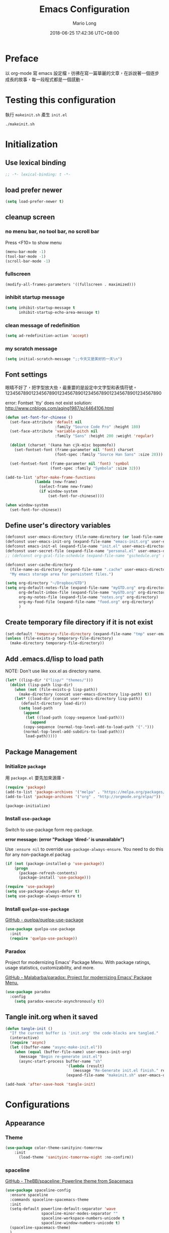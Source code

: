 #+TITLE: Emacs Configuration
#+AUTHOR: Mario Long
#+EMAIL: mariolong5782@gmail.com
#+STARTUP: overview showstars
#+BABEL: :cache yes
#+OPTIONS: ^:nil toc:2
#+LANGUAGE: zh-TW
#+DATE: 2018-06-25 17:42:36 UTC+08:00
#+TODO: TODO(t) WAITING(w) MAYBE(m) BLOG(b) | DONE(d) CANCELED(c)

* Preface

以 org-mode 寫 emacs 設定檔，彷彿在寫一篇華麗的文章，在訴說著一個逐步
成長的故事，每一段程式都是一個感動。

* Testing this configuration

執行 ~makeinit.sh~ 產生 ~init.el~
#+BEGIN_SRC sh :tangle no
./makeinit.sh
#+END_SRC

* Initialization
** Use lexical binding

#+BEGIN_SRC emacs-lisp :padline no
  ;; -*- lexical-binding: t -*-
#+END_SRC

** load prefer newer

#+BEGIN_SRC emacs-lisp
  (setq load-prefer-newer t)
#+END_SRC

** cleanup screen
*** no menu bar, no tool bar, no scroll bar

Press <F10> to show menu

#+begin_src emacs-lisp
  (menu-bar-mode -1)
  (tool-bar-mode -1)
  (scroll-bar-mode -1)
#+end_src

*** fullscreen

#+begin_src emacs-lisp
  (modify-all-frames-parameters '((fullscreen . maximized)))
#+end_src

*** inhibit startup message

#+begin_src emacs-lisp
  (setq inhibit-startup-message t
        inhibit-startup-echo-area-message t)
#+end_src

*** clean message of redefinition

#+BEGIN_SRC emacs-lisp
  (setq ad-redefinition-action 'accept)
#+END_SRC

*** my scratch message

#+BEGIN_SRC emacs-lisp
  (setq initial-scratch-message ";;今天又是美好的一天\n")
#+END_SRC

** Font settings

眼睛不好了，把字型放大些，最重要的是設定中文字型和表情符號。
123456789012345678901234567890123456789012345678901234567890

error: Fontset `tty' does not exist
solution: http://www.cnblogs.com/aqing1987/p/4464106.html

#+begin_src emacs-lisp
  (defun set-font-for-chinese ()
    (set-face-attribute 'default nil
                        :family "Source Code Pro" :height 180)
    (set-face-attribute 'variable-pitch nil
                        :family "Sans" :height 200 :weight 'regular)

    (dolist (charset '(kana han cjk-misc bopomofo))
      (set-fontset-font (frame-parameter nil 'font) charset
                        (font-spec :family "Source Han Sans" :size 28)))

    (set-fontset-font (frame-parameter nil 'font) 'symbol
                      (font-spec :family "Symbola" :size 32)))

  (add-to-list 'after-make-frame-functions
               (lambda (new-frame)
                 (select-frame new-frame)
                 (if window-system
                     (set-font-for-chinese))))

  (when window-system
    (set-font-for-chinese))
#+end_src

** Define user's directory variables

#+BEGIN_SRC emacs-lisp
  (defconst user-emacs-directory (file-name-directory (or load-file-name (buffer-file-name))))
  (defconst user-emacs-init-org (expand-file-name "emacs-init.org" user-emacs-directory))
  (defconst emacs-init-el (expand-file-name "init.el" user-emacs-directory))
  (defconst user-secret-file (expand-file-name "personal.el" user-emacs-directory))
  ;; (defconst org-gcal-file-schedule (expand-file-name "gschedule.org" user-emacs-directory))

  (defconst user-cache-directory
    (file-name-as-directory (expand-file-name ".cache" user-emacs-directory))
    "My emacs storage area for persistent files.")

  (setq org-directory "~/Dropbox/GTD")
  (setq org-default-notes-file (expand-file-name "myGTD.org" org-directory)
        org-default-inbox-file (expand-file-name "myGTD.org" org-directory)
        org-my-notes-file (expand-file-name "notes.org" org-directory)
        org-my-food-file (expand-file-name "food.org" org-directory)
        )
#+END_SRC

** Create temporary file directory if it is not exist

#+BEGIN_SRC emacs-lisp
  (set-default 'temporary-file-directory (expand-file-name "tmp" user-emacs-directory))
  (unless (file-exists-p temporary-file-directory)
    (make-directory temporary-file-directory))
#+END_SRC

** Add .emacs.d/lisp to load path

NOTE: Don't use like xxx.el as directory name.

#+BEGIN_SRC emacs-lisp
(let* ((lisp-dir '("lisp/" "themes/")))
  (dolist (lisp-path lisp-dir)
    (when (not (file-exists-p lisp-path))
      (make-directory (concat user-emacs-directory lisp-path) t))
    (let* ((load-dir (concat user-emacs-directory lisp-path))
	   (default-directory load-dir))
      (setq load-path
	    (append
	     (let ((load-path (copy-sequence load-path)))
	       (append
		(copy-sequence (normal-top-level-add-to-load-path '(".")))
		(normal-top-level-add-subdirs-to-load-path)))
	     load-path)))))
#+END_SRC

** Package Management
*** Initialize =package=

用 =package.el= 要先加來源庫。

#+BEGIN_SRC emacs-lisp
  (require 'package)
  (add-to-list 'package-archives '("melpa" . "https://melpa.org/packages/"))
  (add-to-list 'package-archives '("org" . "http://orgmode.org/elpa/"))

  (package-initialize)
#+END_SRC

*** Install ~use-package~

Switch to use-package form req-package.

*error message: (error "Package ‘dired-’ is unavailable")*

Use =:ensure nil= to override =use-package-always-ensure=.
You need to do this for any non-package.el packag

#+BEGIN_SRC emacs-lisp
  (if (not (package-installed-p 'use-package))
      (progn
        (package-refresh-contents)
        (package-install 'use-package)))

  (require 'use-package)
  (setq use-package-always-defer t)
  (setq use-package-always-ensure t)
#+END_SRC

*** Install ~quelpa-use-package~

[[https://github.com/quelpa/quelpa-use-package][GitHub - quelpa/quelpa-use-package]]

#+BEGIN_SRC emacs-lisp
  (use-package quelpa-use-package
    :init
    (require 'quelpa-use-package))
#+END_SRC

*** Paradox

Project for modernizing Emacs' Package Menu.
With package ratings, usage statistics, customizability, and more.

[[https://github.com/Malabarba/paradox][GitHub - Malabarba/paradox: Project for modernizing Emacs' Package Menu.]]

#+BEGIN_SRC emacs-lisp
  (use-package paradox
    :config
      (setq paradox-execute-asynchronously t))
#+END_SRC

** Tangle init.org when it saved

#+BEGIN_SRC emacs-lisp
  (defun tangle-init ()
    "If the current buffer is 'init.org' the code-blocks are tangled."
    (interactive)
    (require 'async)
    (let ((buffer-name "async-make-init.el"))
      (when (equal (buffer-file-name) user-emacs-init-org)
        (message "Begin re-generate init.el")
        (async-start-process buffer-name "sh"
                             '(lambda (result)
                                (message "Re-Generate init.el finish." result))
                             (expand-file-name "makeinit.sh" user-emacs-directory)))))

  (add-hook 'after-save-hook 'tangle-init)
#+END_SRC

* Configurations
** Appearance
*** Theme

#+begin_src emacs-lisp
(use-package color-theme-sanityinc-tomorrow
    :init
      (load-theme 'sanityinc-tomorrow-night :no-confirm))
#+end_src

*** spaceline

[[https://github.com/TheBB/spaceline][GitHub - TheBB/spaceline: Powerline theme from Spacemacs]]

#+BEGIN_SRC emacs-lisp
  (use-package spaceline-config
    :ensure spaceline
    :commands spaceline-spacemacs-theme
    :init
    (setq-default powerline-default-separator 'wave
                  spaceline-minor-modes-separator ""
                  spaceline-workspace-numbers-unicode t
                  spaceline-window-numbers-unicode t)
    (spaceline-spacemacs-theme)
    )
#+END_SRC

*** Change cursor color according to mode

#+BEGIN_SRC emacs-lisp
  (defvar hcz-set-cursor-color-color "")
  (defvar hcz-set-cursor-color-buffer "")
  (defun hcz-set-cursor-color-according-to-mode ()
    "change cursor color according to some minor modes."
    ;; set-cursor-color is somewhat costly, so we only call it when needed:
    (let ((color
           (if buffer-read-only "white"
             (if overwrite-mode "#5599aa"
               "#f99157"))))
      (unless (and
               (string= color hcz-set-cursor-color-color)
               (string= (buffer-name) hcz-set-cursor-color-buffer))
        (set-cursor-color (setq hcz-set-cursor-color-color color))
        (setq hcz-set-cursor-color-buffer (buffer-name)))))

  (add-hook 'post-command-hook 'hcz-set-cursor-color-according-to-mode)
#+END_SRC

*** fringe

改得細一點，預設值是 8 pixel

#+BEGIN_SRC emacs-lisp
  (fringe-mode 4)
#+END_SRC

*** beacon

#+BEGIN_SRC emacs-lisp
  (use-package beacon
    :diminish ""
    :init
    (beacon-mode 1))
#+END_SRC

*** Line Numbers

from 26.1, using ~(setq display-line-numbers 'relative)~ to display line number.

#+BEGIN_SRC emacs-lisp
  (add-hook 'prog-mode-hook
            '(lambda ()
               (setq display-line-numbers 'relative)))
#+END_SRC

*** Highlight FIXME, TODO in program mode

#+BEGIN_SRC emacs-lisp
  (defun font-lock-comment-annotations ()
    "Highlight a bunch of well known comment annotations.
  This functions should be added to the hooks of major modes for programming."

    (font-lock-add-keywords
     nil
     '(("\\<\\(FIX\\(ME\\)?\\|BUG\\|HACK\\):" 1 font-lock-warning-face t)
       ("\\<\\(NOTE\\):" 1 'org-level-2 t)
       ("\\<\\(TODO\\):" 1 'org-todo t)
       ("\\<\\(DONE\\):" 1 'org-done t))
     ))

  (add-hook 'prog-mode-hook 'font-lock-comment-annotations)
#+END_SRC

*** 將滑鼠游標移至右上角

#+BEGIN_SRC emacs-lisp
  (mouse-avoidance-mode 'banish)
#+END_SRC

*** Turn on syntax highlighting for all buffers:

#+BEGIN_SRC emacs-lisp
  (global-font-lock-mode t)
#+END_SRC

** Chinese setup
*** don't use input-method via C-\
#+BEGIN_SRC emacs-lisp
  (unbind-key "C-\\")
#+END_SRC

*** pangu-spacing

自動在中英文字間加入空白，以利 123 閱讀

#+BEGIN_SRC emacs-lisp
  (use-package pangu-spacing
    :diminish ""
    :init
    (global-pangu-spacing-mode 1)

    :config
    ;; disable pangu-space in some modes
    (dolist (mm '(wdired-mode dired-mode eww-mode elfeed-search-mode elfeed-show-mode))
      (add-to-list 'pangu-spacing-inhibit-mode-alist mm))

    ;; Always insert `real' space
    (dolist (mm '(markdown-mode-hook rst-mode-hook org-mode-hook))
      (add-hook mm '(lambda()
                      (set (make-local-variable 'pangu-spacing-real-insert-separtor) t)))))
#+END_SRC

*** fcitx

進入 normal mode 時，自動切換至英文輸入模式

#+BEGIN_SRC emacs-lisp
  (use-package fcitx
    :init (fcitx-aggressive-setup))
#+END_SRC

** Basic settings
*** Set prefer coding to utf-8

#+BEGIN_SRC emacs-lisp
  (prefer-coding-system 'utf-8)
  (setq system-time-locale "en_US" )
#+END_SRC
*** use noflet no defer
#+BEGIN_SRC emacs-lisp
  (use-package noflet
    :defer 0)
#+END_SRC

*** Don't ask me when close emacs with process is running

#+BEGIN_SRC emacs-lisp
  (require 'noflet)
  (defadvice save-buffers-kill-emacs (around no-query-kill-emacs activate)
    "Prevent annoying \"Active processes exist\" query when you quit Emacs."
    (noflet ((process-list ())) ad-do-it))
#+END_SRC

*** Don't ask me when kill process buffer

#+BEGIN_SRC emacs-lisp
  (setq kill-buffer-query-functions
        (remq 'process-kill-buffer-query-function
              kill-buffer-query-functions))
#+END_SRC

*** Delete trailing whitespace before save buffer

#+BEGIN_SRC emacs-lisp
  (add-hook 'before-save-hook 'delete-trailing-whitespace)
#+end_src

*** set tab width

#+BEGIN_SRC emacs-lisp
  (setq-default tab-width 4)
  (defvaralias 'c-basic-offset 'tab-width)
  (setq sh-basic-offset 4)
#+END_SRC

*** ethan-wspace

Takes care of trailing whitespaces (removal, highlighting)
[[https://github.com/glasserc/ethan-wspace][GitHub - glasserc/ethan-wspace: the definitive emacs customizations for people who are OCD about whitespace]]

#+BEGIN_SRC emacs-lisp
  (use-package ethan-wspace
    :diminish "🄣"
    :init
    (global-ethan-wspace-mode 1)
    :config
    (progn
      ;; Turn off `mode-require-final-newline' since ethan-wspace
      ;; supersedes `require-final-newline'.
      (setq mode-require-final-newline nil)

      ;; Prevent etha-wspace touch my TAB on makefile mode
      (add-hook 'makefile-mode-hook
                '(lambda()
                   (setq ethan-wspace-errors (remove 'tabs ethan-wspace-errors))))

      ;; Ignore no trailing newline error
      (setq-default ethan-wspace-errors (remove 'no-nl-eof ethan-wspace-errors))))
#+END_SRC

*** Default truncate lines
#+BEGIN_SRC emacs-lisp
  (setq-default truncate-lines t)
#+END_SRC

*** Bell off
#+BEGIN_SRC emacs-lisp
  (setq visible-bell t)
#+END_SRC

*** Shorten answer
#+BEGIN_SRC emacs-lisp
  (defalias 'yes-or-no-p 'y-or-n-p)
#+END_SRC

*** Show keystrokes in progress
#+begin_src emacs-lisp
  (setq echo-keystrokes 0.1)
#+END_SRC

*** Remove text in active region if inserting text
#+BEGIN_SRC emacs-lisp
  (delete-selection-mode 1)
#+END_SRC

*** Subword mode

#+BEGIN_SRC emacs-lisp
  (global-subword-mode 1)
  (diminish 'subword-mode)
#+END_SRC

*** Clipboard

#+BEGIN_SRC emacs-lisp
  (setq select-enable-clipboard t
        select-enable-primary t)
#+END_SRC

*** Add the system clipboard to the Emacs kill-ring

http://pragmaticemacs.com/emacs/add-the-system-clipboard-to-the-emacs-kill-ring/

#+BEGIN_SRC emacs-lisp
  (setq save-interprogram-paste-before-kill t)
#+END_SRC

*** no backup file

#+begin_src emacs-lisp
  (setq make-backup-files nil)
  (setq auto-save-default nil)
#+end_src

** Utilities
*** text scale adjust

~C-+~ 進入文字大小調整模式
用 +, -, 0 調整

#+BEGIN_SRC emacs-lisp
  (setq-default text-scale-mode-step 1.1)
  (bind-key "C-+" 'text-scale-adjust)
#+END_SRC

*** opencc-buffer

#+BEGIN_SRC emacs-lisp
  (defun opencc-buffer ()
    "Convert chinese from simplified to variants and phrases of Taiwan"
    (interactive)
    (set-buffer-file-coding-system 'utf-8-unix)

    (let ((opencc-conv-temp-file (temporary-file-name "opencc.tmp" )))
      (let ((str-for-opencc (buffer-substring-no-properties (point-max) 1)))
        (with-temp-file opencc-conv-temp-file
          (insert str-for-opencc "\n")))

      (let ((current-point (point))
            (result (shell-command-to-string
                     (concat "opencc -c s2twp.json -i " opencc-conv-temp-file))))

        (erase-buffer)
        (insert result)
        (goto-char current-point))))

  (bind-key "C-c fo" 'opencc-buffer)

#+END_SRC

*** TODO opencc-region

#+BEGIN_SRC emacs-lisp :tangle no
(defun opencc-region ())
#+END_SRC

*** TODO sdcv

*copyright issue*

ref: http://lifegoo.pluskid.org/wiki/EmacsStardict.html

#+BEGIN_SRC emacs-lisp :tangle no
  (bind-key "C-c s" 'kid-sdcv-to-buffer)

  (defun kid-sdcv-to-buffer ()
    (interactive)
    (let ((word (if mark-active
                    (buffer-substring-no-properties (region-beginning) (region-end))
		  (current-word nil t))))
      (setq word (read-string (format "Search the dictionary for (default %s): " word)
                              nil nil word))

      (set-buffer (get-buffer-create "*sdcv*"))
      (buffer-disable-undo)
      (erase-buffer)

      (let ((process (start-process-shell-command "sdcv" "*sdcv*" "sdcv" "-n" word)))
	(set-process-sentinel
	 process
	 (lambda (process signal)
           (when (memq (process-status process) '(exit signal))
             (unless (string= (buffer-name) "*sdcv*")
               (setq kid-sdcv-window-configuration (current-window-configuration))
               (switch-to-buffer-other-window "*sdcv*")
               (local-set-key (kbd "d") 'kid-sdcv-to-buffer)
               (local-set-key (kbd "q") (lambda ()
                                          (interactive)
                                          (bury-buffer)
                                          (unless (null (cdr (window-list))) ; only one window
                                            (delete-window)))))
             (goto-char (point-min))))))))
#+END_SRC

*** moedict 萌典

#+BEGIN_SRC emacs-lisp
  (use-package moedict
    :quelpa (moedict :fetcher github :repo "kuanyui/moedict.el")
    :ensure helm
    :ensure esqlite
    :bind ("C-c m" . moedict)
    :config
    (setq browse-url-chromium-program "google-chrome-stable"))
#+END_SRC

**** TODO using moedict by ivy

#+BEGIN_SRC emacs-lisp :tangle no
:noweb-ref moedict-config
  (defun counsel-moedict ()
    "moedict"
(interactive)
(let ((initial-input (word-at-point)))
      (ivy-read moedict-prompt
		'(lambda (x) (counsel-moedict-function x))
		:initial-input initial-input
		:dynamic-collection t
		:action #'moedict-lookup-and-show-in-buffer
		)))

  (defun counsel-moedict-function (&optional string)
    (if (null string)
	(setq string ""))
    (or (unless (string= "" string)
	  (moedict-get-candidates-list string))
	(list nil)))
#+END_SRC

*** epub reader

[[https://github.com/wasamasa/nov.el][GitHub - wasamasa/nov.el: Major mode for reading EPUBs in Emacs]]

Open the EPUB file with C-x C-f ~/novels/novel.epub, scroll with ~SPC~
and switch chapters with ~n~ and ~p~. More keybinds can be looked up
with ~F1 m~.

#+BEGIN_SRC emacs-lisp
  (use-package nov
    :mode "\\.epub\\'"
    :bind (:map nov-mode-map
                ("j" . next-line)
                ("k" . previous-line)
                ("d" . scroll-up-command)
                ("e" . scroll-down-command)
                ("u" . scroll-down-command)))
#+END_SRC

*** pdf-tools

- 如果出現「No executable ‘epdfinfo’ found」錯誤訊息，則執行一次 =M-x pdf-tools-install= 即可。
- 如果出現「lib... not found」，則 uninstall pdf-tools 後 re-install，再執行 =M-x pdf-tools-install= 。

#+BEGIN_SRC emacs-lisp
  (use-package pdf-tools
    :bind (:map pdf-view-mode-map
		("j" . pdf-view-next-line-or-next-page)
		("k" . pdf-view-previous-line-or-previous-page)
		("e" . pdf-view-scroll-down-or-previous-page)
		("u" . pdf-view-scroll-down-or-previous-page)
		("d" . pdf-view-scroll-up-or-next-page)
		("H" . pdf-view-next-page)
		("L" . pdf-view-previous-page)
		("=" . pdf-view-fit-width-to-window)
		("-" . pdf-view-shrink)
		("+" . pdf-view-enlarge))
    :commands (pdf-view-mode)
    :init
    (progn
      (add-to-list 'auto-mode-alist '("\\.pdf\\'" . pdf-view-mode))
      (setq pdf-view-continuous t)
      ))
#+END_SRC

*** async send file by wpub

#+BEGIN_SRC emacs-lisp
  (defun async-wpub (url &optional file-type opencc)
    (let* ((cmd-opencc (if opencc (if (y-or-n-p "Convert to Traditional Chinese?") "-o" "") ""))
           (cmd-type (if file-type (format "-f %s" file-type) ""))
           (cmd-wpub (if url (format "wpub %s %s '%s'" cmd-opencc cmd-type url) nil)))
      (if cmd-wpub
          (progn
            (message "%s" cmd-wpub)
            (start-file-process-shell-command "async-wpub"
                                              "*async-wpub*"
                                              cmd-wpub)))))
#+END_SRC

**** send html file to kindle by async-wpub

#+BEGIN_SRC emacs-lisp
  (defun html-file-to-kindle (fname)
    (async-wpub fname "html" t))

#+END_SRC

**** send url to kindle by async-wpub

#+BEGIN_SRC emacs-lisp
  (defun url-to-kindle (url)
    (if url
        (async-wpub url nil t)
      (message "url: %s" url)))
#+END_SRC

**** send url-at-point to kindle

#+BEGIN_SRC emacs-lisp
  (defun send-url-to-kindle-at-point ()
    "send contents in url-at-point to kindle"

    (interactive)

    (let ((url (get-text-property (point) 'shr-url)))
      (if url
          (url-to-kindle (get-text-property (point) 'shr-url))
        (message "%s" url)
        )))
#+END_SRC

* Operation system
** File System Management
*** Dired: the most powerfull file management tool

Ref:
- https://github.com/lunaryorn/.emacs.d/blob/master/init.el
- http://kuanyui.github.io/2014/06/21/dired-tutorial-and-essential-configs/
- http://pragmaticemacs.com/category/dired/

We recently looked at replacing text in buffers.
Using dired, it is possible to do this in many files in a directory.
Start dired and mark files as described here.
Then use Q to run query-replace on all marked files.

#+BEGIN_SRC emacs-lisp :noweb no-export :exports code
  (use-package dired
    :ensure nil
    :bind (:map dired-mode-map
		("s" . my/counsel-dired-sort)
		("f" . dired-find-name-in-current-directory)
		("\)" . dired-omit-and-remember))
    :config
    <<dired-config>>)
#+END_SRC
**** usefull keybinding

***** copy file name

- w selected file name
- M-0 w 絶對路徑

**** Dired tries to guess a default target directory

#+BEGIN_SRC emacs-lisp :tangle no :noweb-ref dired-config
  (setq dired-dwim-target t)
#+END_SRC

**** Revert on re-visiting

#+BEGIN_SRC emacs-lisp :tangle no :noweb-ref dired-config
  (setq dired-auto-revert-buffer t)
#+END_SRC

**** -F marks links with @

#+BEGIN_SRC emacs-lisp :tangle no :noweb-ref dired-config
  (setq dired-ls-F-marks-symlinks t)
#+END_SRC

**** set dired listing switches

#+BEGIN_SRC emacs-lisp :tangle no :noweb-ref dired-config
  ;; dired-listing-switches "-alh"
  (setq dired-listing-switches "--group-directories-first -alh")
  ;; dired-listing-switches "-lFaGh1v --group-directories-first"
#+END_SRC

**** Don't ask me question when recursively copy/delete file(s)

always: 表示永不詢問。
top: 表示同一批檔案只詢問一次。

#+BEGIN_SRC emacs-lisp :tangle no :noweb-ref dired-config
  (setq dired-recursive-copies  'always
	dired-recursive-deletes 'top)
#+END_SRC

**** sorting current directoy

會先問你要根據什麼屬性排序，而且紀錄下排序狀態，不會跨 buffer 就不見了。

#+BEGIN_SRC emacs-lisp
  (defconst sorting-action '(("name" "")
			     ("size" "S")
			     ("extension" "X")
			     ("access time" "ut")
			     ("modified time" "t")
			     ("status change time" "ct")))

  (defun sort-dir (sort-item)
    (dired-sort-other
     (concat dired-listing-switches
	     (car (cdr (assoc sort-item sorting-action))))))

  (defun my/counsel-dired-sort ()
    (interactive)

    (let ((sort-cmd (mapcar 'car sorting-action))
	  (sort-dir (lambda (sort-item)
		      (dired-sort-other
		       (concat dired-listing-switches
			       (car (cdr (assoc sort-item sorting-action))))))))

      (ivy-read "sort by" sort-cmd
		:preselect "name"
		:initial-input "^"
		:action #'sort-dir)))
#+END_SRC

**** dired omit mode enhancement

;; Dired Omit 加強:
;; 簡單來說，這個能夠紀錄下目前的「隱藏狀態」，所以當你按
;; C-x M-o 隱藏以.為開頭的檔案後，即使到了不同目錄下，以.開頭的檔案
;; 依舊是處於隱藏狀態，直到你重新按 C-x M-o 為止。

#+BEGIN_SRC emacs-lisp :tangle no :noweb-ref dired-config
(setq dired-omit-files "^\\...+$")

(defvar v-dired-omit t
  "If dired-omit-mode enabled by default. Don't setq me.")

(defun dired-omit-and-remember ()
  "This function is a small enhancement for `dired-omit-mode', which will
        \"remember\" omit state across Dired buffers."

  (interactive)
  (setq v-dired-omit (not v-dired-omit))
  (dired-omit-auto-apply)
  (revert-buffer))

(defun dired-omit-auto-apply ()
  (setq dired-omit-mode v-dired-omit))

(add-hook 'dired-mode-hook 'dired-omit-auto-apply)
#+END_SRC

**** recursively find files under current directory

#+BEGIN_SRC emacs-lisp :tangle no :noweb-ref dired-config
(defun dired-find-name-in-current-directory ()
  (interactive)
  (find-name-dired default-directory
                   (format "*%s*" (read-from-minibuffer "Pattern: ")))
  (set-buffer-multibyte t))
(setq find-name-arg "-iname")
(setq find-ls-option '("-print0 | xargs -0 ls -ald" . ""))
#+END_SRC

**** TODO dired-rainbow

#+BEGIN_SRC emacs-lisp :tangle no
:noweb-ref dired-config
(use-package dired-rainbow
    :commands dired-rainbow-define dired-rainbow-define-chmod
    :init
    (dired-rainbow-define dotfiles "gray" "\\..*")

    (dired-rainbow-define web "#4e9a06" ("htm" "html" "xhtml" "xml" "xaml" "css" "js"
                                         "json" "asp" "aspx" "haml" "php" "jsp" "ts"
                                         "coffee" "scss" "less" "phtml"))
    (dired-rainbow-define prog "yellow3" ("el" "l" "ml" "py" "rb" "pl" "pm" "c"
                                          "cpp" "cxx" "c++" "h" "hpp" "hxx" "h++"
                                          "m" "cs" "mk" "make" "swift" "go" "java"
                                          "asm" "robot" "yml" "yaml" "rake" "lua"))
    (dired-rainbow-define sh "green yellow" ("sh" "bash" "zsh" "fish" "csh" "ksh"
                                             "awk" "ps1" "psm1" "psd1" "bat" "cmd"))
    (dired-rainbow-define text "yellow green" ("txt" "md" "org" "ini" "conf" "rc"
                                               "vim" "vimrc" "exrc"))
    (dired-rainbow-define doc "spring green" ("doc" "docx" "ppt" "pptx" "xls" "xlsx"
                                              "csv" "rtf" "wps" "pdf" "texi" "tex"
                                              "odt" "ott" "odp" "otp" "ods" "ots"
                                              "odg" "otg"))
    (dired-rainbow-define misc "gray50" ("DS_Store" "projectile" "cache" "elc"
                                         "dat" "meta"))
    (dired-rainbow-define media "#ce5c00" ("mp3" "mp4" "MP3" "MP4" "wav" "wma"
                                           "wmv" "mov" "3gp" "avi" "mpg" "mkv"
                                           "flv" "ogg" "rm" "rmvb"))
    (dired-rainbow-define picture "purple3" ("bmp" "jpg" "jpeg" "gif" "png" "tiff"
                                             "ico" "svg" "psd" "pcd" "raw" "exif"
                                             "BMP" "JPG" "PNG"))
    (dired-rainbow-define archive "saddle brown" ("zip" "tar" "gz" "tgz" "7z" "rar"
                                                  "gzip" "xz" "001" "ace" "bz2" "lz"
                                                  "lzma" "bzip2" "cab" "jar" "iso"))

    ;; boring regexp due to lack of imagination
    (dired-rainbow-define log (:inherit default :italic t) ".*\\.log")

    ;; highlight executable files, but not directories
    (dired-rainbow-define-chmod executable-unix "green" "-[rw-]+x.*"))
#+END_SRC

*** dired+

#+BEGIN_SRC sh
yaourt -S unzip unrar
#+END_SRC

#+BEGIN_SRC emacs-lisp
  (use-package highlight
    :quelpa (:fetcher url :url "https://www.emacswiki.org/emacs/download/highlight.el")
    )

  (use-package dired+
    :quelpa (:fetcher github :repo "emacsmirror/dired-plus")
    :init
    (diredp-toggle-find-file-reuse-dir 1)
    (setq dired-recursive-deletes 'always)

    (dolist (file `(("unrar x" "rar")
                    ("aegisub-3.2" "ass" "srt")
                    ("mediainfo"  "ogm" "avi" "mpg" "rmvb" "rm" "flv" "wmv" "mkv" "mp4" "m4v" "webm" "mp3")
                    ("mpv -playlist" "list" "pls")
                    ("kindlegen" "epub")
                    ("kmail" "mobi")
                    ("feh -F --auto-rotate *" "gif" "jpeg" "jpg" "tif" "png")
                    ("google-chrome-stable" "xml" "xhtml" "html" "htm" "mht")
                    ))
      (add-to-list 'dired-guess-shell-alist-default
                   (list (concat "\\." (regexp-opt (cdr file) t) "$")
                         (car file)))))
#+END_SRC

*** openwith

[[https://github.com/emacsmirror/openwith][GitHub - emacsmirror/openwith: Open files with external programs]]

#+BEGIN_SRC emacs-lisp
  (use-package openwith
    :init
    (openwith-mode t)
    (setq openwith-associations
          (list
           (list (openwith-make-extension-regexp '("flac" "mp3" "wav" "aiff" "m4a" "aac"))
                 "mpv" '(file))
           (list (openwith-make-extension-regexp '("avi" "flv" "mov" "mp4" "rmvb" "m2ts" "webm"
                                                   "mpeg" "mpg" "ogg" "wmv" "mkv"))
                 "mpv" '(file)))
          ))
#+END_SRC

*** dired-async

[[https://github.com/jwiegley/emacs-async][GitHub - jwiegley/emacs-async: Simple library for asynchronous processing in Emacs]]

#+BEGIN_SRC emacs-lisp
  (use-package async
    :init
    (autoload 'dired-async-mode "dired-async.el" nil t)
    (dired-async-mode 1)
    (async-bytecomp-package-mode 1)
    (setq async-bytecomp-allowed-packages '(all)))
#+END_SRC

*** peep-dired

dired preview on other window

#+BEGIN_SRC emacs-lisp
  (use-package peep-dired
    :bind (:map dired-mode-map
                ("P" . peep-dired))
    :config
    (setq peep-dired-enable-on-directories t)
    (add-to-list 'peep-dired-ignored-extensions "m2ts"))
#+END_SRC

*** Making directories on the fly

SOURCE: http://mbork.pl/2016-07-25_Making_directories_on_the_fly

#+BEGIN_SRC emacs-lisp
  (defun make-parent-directory ()
    "Make sure the directory of `buffer-file-name' exists."
    (make-directory (file-name-directory buffer-file-name) t))

  (add-hook 'find-file-not-found-functions #'make-parent-directory)
#+END_SRC

*** narrow dired to match filter binding to "/"

SOURCE: http://pragmaticemacs.com/emacs/dynamically-filter-directory-listing-with-dired-narrow/

/: enter filter mode
q: exit filter mode

#+BEGIN_SRC emacs-lisp
(use-package dired-narrow
  :bind (:map dired-mode-map
              ("/" . dired-narrow)))
#+END_SRC

*** Edit current buffer as root

#+BEGIN_SRC emacs-lisp
  (bind-key "C-c fR" 'edit-current-file-as-root)
  (defun edit-current-file-as-root ()
    "Edit the file that is associated with the current buffer as root"
    (interactive)
    (if (buffer-file-name)
        (progn
          (setq file (concat "/sudo:root@localhost:" (buffer-file-name)))
          (find-file file))
      (message "Current buffer does not have an associated file.")))
#+END_SRC

*** Delete current buffer file

#+BEGIN_SRC emacs-lisp
  (bind-key "C-c fD" 'delete-current-buffer-file)
  (defun delete-current-buffer-file ()
    "Removes file connected to current buffer and kills buffer."
    (interactive)
    (let ((filename (buffer-file-name))
          (buffer (current-buffer))
          (name (buffer-name)))
      (if (not (and filename (file-exists-p filename)))
          (ido-kill-buffer)
        (when (yes-or-no-p "Are you sure you want to remove this file? ")
          (delete-file filename)
          (kill-buffer buffer)
          (message "File '%s' successfully removed" filename)))))
#+END_SRC

*** Rename current Buffer and file

#+BEGIN_SRC emacs-lisp
  (bind-key "C-c fr"  'rename-current-buffer-file)
  (defun rename-current-buffer-file ()
    "Renames current buffer and file it is visiting."
    (interactive)
    (let ((name (buffer-name))
          (filename (buffer-file-name)))
      (if (not (and filename (file-exists-p filename)))
          (error "Buffer '%s' is not visiting a file!" name)
        (let ((new-name (read-file-name "New name: " filename)))
          (if (get-buffer new-name)
              (error "A buffer named '%s' already exists!" new-name)
            (rename-file filename new-name 1)
            (rename-buffer new-name)
            (set-visited-file-name new-name)
            (set-buffer-modified-p nil)
            (message "File '%s' successfully renamed to '%s'"
                     name (file-name-nondirectory new-name)))))))
#+END_SRC

*** Clone current Buffer and file

#+BEGIN_SRC emacs-lisp
  (bind-key "C-c fc"  'clone-file-and-open)
  (defun clone-file-and-open (filename)
    "Clone the current buffer writing it into FILENAME and open it"
    (interactive "FClone to file: ")
    (save-restriction
      (widen)
      (write-region (point-min) (point-max) filename nil nil nil 'confirm))
    (find-file filename))
#+END_SRC

*** Add executable attribute to file

Actually this command is the same as =chmod +x= but it doesn't use any shell
command, it use emacs's logior function to change file attribute.

I only make =owener= can has executable permission, not change it for gourp or
others user.

#+BEGIN_SRC emacs-lisp
  (bind-key "C-c fx" 'set-file-executable)
  (defun set-file-executable()
    "Add executable permissions on current file."

    (interactive)
    (when (buffer-file-name)
      (set-file-modes buffer-file-name
                      (logior (file-modes buffer-file-name) #o100))
      (message (concat "Made " buffer-file-name " executable"))))
#+END_SRC

*** Open recent directory with dired by ivy

Use fasd to open directory in current window.

#+BEGIN_SRC emacs-lisp
  (defun counsel-goto-recent-directory ()
    "Open recent directory with dired"
    (interactive)
    (unless recentf-mode (recentf-mode 1))
    (let ((collection
           (delete-dups
            (append (mapcar 'file-name-directory recentf-list)
                    ;; fasd history
                    (if (executable-find "fasd")
                        (split-string (shell-command-to-string "fasd -ld") "\n" t))))))
      (ivy-read "directories:" collection :action 'dired)))

  (bind-key "C-x C-\\" 'counsel-goto-recent-directory)
#+END_SRC

*** Open recent directory with dired in other window

Use fasd to open directory in another window and switch cursor to new
window.

if there are two panel already, then don't open the other window.
Just switch to another window and open target directory.

#+BEGIN_SRC emacs-lisp
  (defun counsel-goto-recent-directory-other-window ()
    "goto recnet directory other window."
    (interactive)
    (let ((old-buffer-name (buffer-name))
          (new-directory-name (counsel-goto-recent-directory)))
      (message "open recent dir old:%s new:%s" old-buffer-name new-directory-name)
      (if (eq (count-windows) 1)
          (split-window-right))

      (switch-to-buffer old-buffer-name)
      (other-window 1)
      (find-file new-directory-name)))
#+END_SRC

*** open usually files by hotkey

#+BEGIN_SRC emacs-lisp
  (bind-key "C-c fs" 'switch-to-scratch-buffer)
  (bind-key "C-c fi" 'find-file-init-org)
  (bind-key "C-c fm" 'find-file-message)

  (defun find-file-message ()
    (interactive)
    (find-file-or-buffer "*Messages*"))

  (defun find-file-init-org ()
    (interactive)
    (find-file user-emacs-init-org))
#+END_SRC

*** find-file usually files by ivy

#+BEGIN_SRC emacs-lisp
  (bind-key "C-c ff" 'find-file-usually-files)
  (defun find-file-usually-files ()
    "open usually using files."
    (interactive)
    ;; (require 'org)
    (require 'elfeed-org)
    (let ((usually-files (list user-emacs-init-org
                               org-default-inbox-file
                               ;; org-default-notes-file
                               "*Messages*"
                               "*scratch*")))

      (ivy-read "find file:" usually-files
                :action #'find-file-or-buffer)))

  (defun find-file-or-buffer (file-or-buffer-name)
    (cond
     ((string= file-or-buffer-name "*scratch*")
      (switch-to-scratch-buffer))
     ((get-buffer file-or-buffer-name)
      (switch-to-buffer file-or-buffer-name))
     ((file-exists-p file-or-buffer-name)
      (find-file file-or-buffer-name))
     (t
      (message "Not found %s" file-or-buffer-name))))
#+END_SRC

*** save-place

自動記錄每一個檔案，cursor 所在的位置。
下次再開啟這個檔案時，cursor 會自動回到上次的地方。

#+BEGIN_SRC emacs-lisp
  (use-package saveplace
    :init
    (progn
      (setq save-place-file (expand-file-name "places" user-cache-directory))
      (save-place-mode 1)))
#+end_src

*** recentf

Recentf is a minor mode that builds a list of recently opened files.

#+BEGIN_SRC emacs-lisp
(use-package recentf
  :init
  (progn
    (setq recentf-save-file (expand-file-name "recentf" user-cache-directory))
    (recentf-mode 1)
  :config
    (setq recentf-max-saved-items 500
          recentf-max-menu-items 10)))
#+end_src

*** dired
**** TODO Dired bookmarks

are especially handy if you use Bookmark+
<2016-12-01 Thu 18:16>

**** TODO dired hacks                                            :READING:

ranger copy/paste files

https://github.com/Fuco1/dired-hacks
<2017-08-02 三 09:51>

**** TODO ibuffer/dired binding consistent

<2017-08-11 Fri 20:26:37>

**** TODO dired color theme monika?

**** TODO Using Emacs 38 - dired http://cestlaz.github.io/posts/using-emacs-38-dired/

** Buffer Management                                                :buffer:
*** ibuffer

#+BEGIN_SRC emacs-lisp :noweb no-export :exports code
  (use-package ibuffer
    :hook (ibuffer-mode . ibuffer-auto-mode)
    :bind (("C-x C-b" . ibuffer)
           :map ibuffer-mode-map
           ("c" . kill-all-buffer-but-ibuffer))
    :config
    <<ibuffer-config>>)
#+END_SRC

**** turn off ibuffer-show-empty-filter-groups

ref: [[http://martinowen.net/blog/2010/02/03/tips-for-emacs-ibuffer.html][Tips for using Emacs Ibuffer]]

Turning off ibuffer-show-empty-filter-groups is particularly useful,
because the empty filter groups can really clutter things up.

#+BEGIN_SRC emacs-lisp :tangle no :noweb-ref ibuffer-config
  (setq ibuffer-show-empty-filter-groups nil)
#+END_SRC

**** kill all buffer but ibuffer

#+BEGIN_SRC emacs-lisp  :tangle no :noweb-ref ibuffer-config
  (defun kill-all-buffer-but-ibuffer ()
    "kill all buffer except message and scratch in ibuffer."
    (interactive)
    (call-interactively 'kill-all-buffer-except-scratch-messages))

  (defun kill-all-buffer-except-scratch-messages ()
    "clean opened buffer"
    (interactive)
    (mapc 'kill-buffer
          (kb/get-buffer-list-except-some (list "*scratch*" "*Messages*" "*Ibuffer*")))
    (delete-other-windows))

  (defun kb/get-buffer-list-except-some (buf-names)
    (remove-if (lambda (x) (member (buffer-name x) buf-names))
               (buffer-list)))
#+END_SRC

*** ibuffer-vc

[[https://github.com/purcell/ibuffer-vc][GitHub - purcell/ibuffer-vc: Let Emacs' ibuffer-mode group files by git project etc., and show file state]]

#+BEGIN_SRC emacs-lisp
  (use-package ibuffer-vc
    :init
    (add-hook 'ibuffer-hook
              (lambda ()
                (ibuffer-vc-set-filter-groups-by-vc-root)
                (unless (eq ibuffer-sorting-mode
                            'alphabetic)
                  (ibuffer-do-sort-by-alphabetic))))

    (setq ibuffer-formats
          '((mark modified read-only vc-status-mini " "
                  (name 18 18 :left :elide)
                  " "
                  (size 9 -1 :right)
                  " "
                  (mode 16 16 :left :elide)
                  " "
                  (vc-status 16 16 :left)
                  " "
                  filename-and-process))))
#+END_SRC

*** persistent-scratch

ref: [[http://pragmaticemacs.com/emacs/a-persistent-scratch-buffer/][A persistent scratch buffer | Pragmatic Emacs]]

#+BEGIN_SRC emacs-lisp
(use-package persistent-scratch
  :init
  (persistent-scratch-setup-default))
#+END_SRC

*** Show current buffer-file information

#+BEGIN_SRC emacs-lisp
  (bind-key "C-c fn" 'my/file-info)

  (defun my/file-info ()
    "Show current buffer information."
    (interactive)
    (if (buffer-file-name (current-buffer))
        (progn
          (let* ((file-name (buffer-file-name (current-buffer)))
                 (f-attr (file-attributes file-name))
                 (f-size (nth 7 f-attr))
                 (f-mode (nth 8 f-attr))
                 (mes1 (format "file path: %s\n" file-name))
                 (mes2 (format "file size: %s byte\n" f-size))
                 (mes3 (format "file type: %s\n" f-mode))
                 (mes4 (count-words--message "this file" (point-min) (point-max)))
                 (mess (concat mes1 mes2 mes3 mes4)))
            (message "%s" mess)))
      nil))
#+END_SRC

*** set buffer to utf-8-unix

#+BEGIN_SRC emacs-lisp
  (bind-key "C-c fu" 'buffer-to-utf-8-unix)

  (defun buffer-to-utf-8-unix()
    (interactive)
    (set-buffer-file-coding-system 'utf-8-unix))
#+END_SRC

*** cycle revert buffer decoding

#+BEGIN_SRC emacs-lisp
  (bind-key "C-c fa" 'my/cycle-revert-buffer-decoding)

  (defun my/cycle-revert-buffer-decoding ()
    (interactive)

    (let* ((decoders [utf-8 gb18030 big5 gbk])
	   (index-before
	    (if (get 'my/cycle-revert-buffer-decoding 'state)
		(get 'my/cycle-revert-buffer-decoding 'state)
	      0))
	   (index-after (% (+ index-before 1) (length decoders)))
	   (next-decoder (aref decoders index-after)))
      (message "%s %s" decoders next-decoder)
      (put 'my/cycle-revert-buffer-decoding 'state index-after)
      (revert-buffer-with-coding-system next-decoder)))
#+END_SRC

*** revert-buffer

#+BEGIN_SRC emacs-lisp
  (bind-key "C-c fv" 'revert-buffer)

  (global-auto-revert-mode 1)
  (setq global-auto-revert-non-file-buffers t)
  (setq auto-revert-verbose nil)
  (setq revert-without-query '(".*"))
#+END_SRC

*** set unique buffer name

Add parts of each file's directory to the buffer name if not unique

#+BEGIN_SRC emacs-lisp
(use-package uniquify
  :ensure nil
  :init
    (setq uniquify-buffer-name-style 'post-forward-angle-brackets))
#+END_SRC

*** TODO Next/Previous User Buffer

http://ergoemacs.org/emacs/elisp_next_prev_user_buffer.html
<2016-06-19 日 16:23>

**** TODO cycle switch buffer in current project/directory or user buffer.

<2017-02-04 六 18:10>

*** Switch to previous buffer

#+BEGIN_SRC emacs-lisp
  (bind-key "M-o" 'mode-line-other-buffer)
#+END_SRC

*** Save files and exit (current file or emacs)

#+begin_src emacs-lisp
  (bind-key "C-x k" 'kill-this-buffer)
  (bind-key "C-x C-c" 'save-buffers-kill-emacs)
#+END_SRC

*** Create and switch to *scratch*

#+BEGIN_SRC emacs-lisp
  (defun switch-to-scratch-buffer ()
    "switch buffer to scratch if not exist then create new one"
    (interactive)
    (unless (get-buffer "*scratch*")
      (with-current-buffer (get-buffer-create "*scratch*")
        (insert initial-scratch-message)
        (lisp-interaction-mode)))
    (switch-to-buffer "*scratch*"))
#+END_SRC

** Window Management                                                :window:
*** eyebrowse

default keybindings

+ M-x eyebrowse-mode  -- toggle eyebrowse mode
+ C-x C-w 0..9 -- switch to workspace 0..9
+ C-x C-w '    -- switch to last workspace
+ C-x C-w "    -- close current workspace
+ C-x C-w .    -- switch to workspace N via ivy
+ C-x C-w ,    -- rename workspace
+ C-x C-w </>  -- switch to previous/next workspace

#+BEGIN_SRC emacs-lisp
(use-package eyebrowse
:bind ("C-x C-w" . eyebrowse-mode))
#+END_SRC

*** winner-mode

Undo/redo window configuration with C-c <left>/<right>

#+BEGIN_SRC emacs-lisp
(use-package winner)
#+END_SRC

*** ace-window

[[https://github.com/abo-abo/ace-window][GitHub - abo-abo/ace-window: Quickly switch windows in Emacs]]

#+BEGIN_SRC emacs-lisp
  (use-package ace-window
    :bind ("C-x o" . ace-window)
    :init
    (custom-set-faces
       '(aw-leading-char-face
         ((t (:inherit ace-jump-face-foreground :height 2.0))))))
#+END_SRC

*** swap-windows

#+BEGIN_SRC emacs-lisp
  (bind-key "C-x x" 'z/swap-windows)
  (defun z/swap-windows ()
    "swap windows"
    (interactive)
    (ace-swap-window)
    (aw-flip-window))
#+END_SRC

*** Minibuffer                                                 :minibuffer:

#+BEGIN_SRC emacs-lisp :noweb no-export :exports code
  (use-package minibuffer
  :ensure nil
  :config
  <<minibuffer-config>>)
#+END_SRC

**** Make cursor in minibufer use bar shape

#+BEGIN_SRC emacs-lisp :tangle no :noweb-ref minibuffer-config
  (add-hook 'minibuffer-setup-hook '(lambda () (setq cursor-type 'bar)))
#+END_SRC

**** Some helper function to let me insert quick in minibuffer

#+BEGIN_SRC emacs-lisp :tangle no :noweb-ref minibuffer-config

  (defun my/minibuffer-insert (p)
    (kill-line 0) (insert p))

  (defun my/minibuffer-switch-to-ramdisk ()
    "Insert ramdisk path according to system type"
    (interactive)
    (my/minibuffer-insert user-ramdisk-directory))

  (defun my/minibuffer-switch-to-home ()
    "Insert $HOME path."
    (interactive)
    (my/minibuffer-insert (file-name-as-directory (getenv "HOME"))))

  (defun my/minibuffer-switch-to-rootdir ()
    "Insert / path."
    (interactive)
    (my/minibuffer-insert "/"))

  (defun my/minibuffer-switch-to-tramp ()
    "Insert /ssh:."
    (interactive)
    (my/minibuffer-insert "/ssh:"))

  (defun my/minibuffer-switch-to-vm ()
    "Insert /ssh:vm:."
    (interactive)
    (my/minibuffer-insert "/ssh:vm:"))

  (defun my/minibuffer-switch-to-cluster ()
    "Insert /ssh:cluster:."
    (interactive)
    (my/minibuffer-insert "/ssh:cluster:"))
#+END_SRC

**** Save history of minibuffer :tangle no :noweb-ref minibuffer-config

When Savehist mode is enabled, minibuffer history is saved
periodically and when exiting Emacs.  When Savehist mode is enabled
for the first time in an Emacs session, it loads the previous
minibuffer history from ‘savehist-file’.

#+BEGIN_SRC emacs-lisp  :tangle no :noweb-ref minibuffer-config
  (use-package savehist
    :init
    (setq savehist-file (expand-file-name "savehist.dat" user-cache-directory))
    (savehist-mode 1))
#+END_SRC

**** Setup Keybindings                                        :keybinding:

#+BEGIN_SRC emacs-lisp :tangle no :noweb-ref minibuffer-config
  (bind-keys :map minibuffer-local-map
             ("C-w" . backward-kill-word)
             ("M-p" . previous-history-element)
             ("M-n" . next-history-element)
             ("C-g" . minibuffer-keyboard-quit)
             ("M-t" . my/minibuffer-switch-to-ramdisk)
             ("M-h" . my/minibuffer-switch-to-home)
             ("M-/" . my/minibuffer-switch-to-rootdir)
             ("M-s" . my/minibuffer-switch-to-tramp)
             ("M-v" . my/minibuffer-switch-to-vm)
             ("M-c" . my/minibuffer-switch-to-cluster))
#+END_SRC

**** Save minibuffer history

When Savehist mode is enabled, minibuffer history is saved
periodically and when exiting Emacs.

#+BEGIN_SRC emacs-lisp :tangle no :noweb-ref minibuffer-config
  (savehist-mode 1)
  (setq history-length 1000)
#+END_SRC

*** popwin

popwin for undo-tree and multi-term only

#+BEGIN_SRC emacs-lisp
  (use-package popwin
    :commands popwin-mode
    :init
    (popwin-mode 1)
    (push '(" *undo-tree*" :width 0.3 :position right) popwin:special-display-config))
#+END_SRC

** call external terminal

call external terminal and cd to working directory of current buffer.

#+BEGIN_SRC emacs-lisp
  (bind-key "C-x t" '(lambda()
                       (interactive)
                       (call-process "xterm" nil 0 nil
                                     "-e"
                                     "export SHELL=/usr/bin/fish; export XTERM_SHELL=$SHELL; fish")))
#+END_SRC

** reload emacs' "init.el"

#+BEGIN_SRC emacs-lisp
  (bind-key "C-c fR" 'reload-emacs)

  (defun reload-emacs ()
    "reload my emacs settings"
    (interactive)
    (load-file emacs-init-el)
    (delete-other-windows))
#+END_SRC

** Evaluate buffer until error occured

#+BEGIN_SRC emacs-lisp
  (defun eval-buffer-until-error ()
    "Evaluate emacs buffer until error occured."
    (interactive)
    (goto-char (point-min))
    (while t (eval (read (current-buffer)))))
#+END_SRC

** keybinding of delete frame

#+BEGIN_SRC emacs-lisp
  (bind-key "C-x w" 'delete-frame)
#+END_SRC

* Text editing
** Bindings

| key             | function                                     |
|-----------------+----------------------------------------------|
| C-k             | kill to end of line                          |
| C-<backspace>   | kill-line-backward                           |
| C-S-<backspace> | crux-kill-whole-line                         |
| <backspace>     | hungry-delete-backward                       |
| C-d, <del>      | hungry-delete-forward                        |
| M-d             | kill-word                                    |
| M-<del>         | backward-kill-word                           |
| M-k             | sp-backward-kill-sexp                        |
| C-M-k           | sp-kill-sexp                                 |
|-----------------+----------------------------------------------|
| C-c d           | duplicate-current-line-or-region             |
| C-c M-d         | duplicate-and-comment-current-line-or-region |
|-----------------+----------------------------------------------|
| <Home>, C-a     | begin-of-line                                |
| C-M-f           | sp-forword-sexp                              |
| C-M-b           | sp-backward-sexp                             |
| C-M-n           | sp-next-sexp                                 |
| C-M-p           | sp-previous-sexp                             |
| C-M-u           | backward-up-list                             |
| C-M-d           | forward-list                                 |
*** discover-my-major

[[https://github.com/steckerhalter/discover-my-major][discover-my-major]] make you discover key bindings and their meaning for the
current Emacs major mode.

GitHub: https://github.com/steckerhalter/discover-my-major

#+BEGIN_SRC emacs-lisp
  (use-package discover-my-major
    :bind (("C-h C-m" . discover-my-major)
           ("C-h M-m" . discover-my-mode)))
#+END_SRC
*** Which-key
#+BEGIN_SRC emacs-lisp
  (use-package which-key
    :diminish ""
    :init
    (progn
      (setq which-key-idle-delay 0.5)
      (which-key-mode)
      (which-key-setup-side-window-bottom)
      (setq which-key-side-window-max-width 0.25)))
#+END_SRC
*** Unbind keys

#+BEGIN_SRC emacs-lisp
  (unbind-key "C-z")
  (unbind-key "C-x C-z")
  (unbind-key "C-x m")
#+END_SRC
** crux

[[https://github.com/bbatsov/crux#keybindings][GitHub - bbatsov/crux: A Collection of Ridiculously Useful eXtensions for Emacs]]

#+BEGIN_SRC emacs-lisp
  (use-package crux
    :bind (("C-x 4 t" . crux-transpose-windows)
	   ("C-<backspace>" . crux-kill-line-backwards)
	   ("C-c d" . crux-duplicate-current-line-or-region)
	   ("C-c M-d" . crux-duplicate-and-comment-current-line-or-region)
	   ([remap move-beginning-of-line] . crux-move-beginning-of-line)
	   ([remap kill-whole-line] . crux-kill-whole-line)
	   ))
#+END_SRC

** binding of <del>

總是記不住，C-del，M-del 的區別，乾脆用位子記，ctrl 向左刪，Alt 向右刪。

#+BEGIN_SRC emacs-lisp
  (bind-key "C-<delete>" 'backward-kill-word)
  (bind-key "M-<delete>" 'kill-word)
#+END_SRC

** Parentheses

#+BEGIN_SRC emacs-lisp
  (show-paren-mode 1)
  (setq show-paren-style 'parenthesis)
  (bind-key "C-S-d" 'delete-pair)
#+END_SRC

** smartparens

[[https://github.com/Fuco1/smartparens][GitHub - Fuco1/smartparens: Minor mode for Emacs that deals with parens pairs and tries to be smart about it.]]

#+BEGIN_SRC emacs-lisp
  (use-package smartparens
    :diminish "⒫"
    :init
    (require 'smartparens-config)
    (smartparens-global-mode 1))
#+END_SRC

** TODO copying lines without selecting them

[[http://emacs-fu.blogspot.com/2009/11/copying-lines-without-selecting-them.html?m=1][emacs-fu: copying lines without selecting them]]

** turn on electric-pair-mode

#+BEGIN_SRC emacs-lisp
  (electric-pair-mode t)

  (defmacro epm/add-mode-pairs (hook pairs)
    `(add-hook ,hook
               (lambda ()
                 (setq-local electric-pair-pairs (append electric-pair-pairs ,pairs))
                 (setq-local electric-pair-text-pairs electric-pair-pairs))))

  (epm/add-mode-pairs 'python-mode-hook '((?\' . ?\')))
  (epm/add-mode-pairs 'web-mode-hook '((?\' . ?\')))
  (epm/add-mode-pairs 'org-mode-hook '((?/ . ?/) (?= . ?=) (?~ . ?~) (?* . ?*) (?+ . ?+) (?_ . ?_)))
#+END_SRC

** turn off electric-quote-~ in emacs 25.1 and newer

#+BEGIN_SRC emacs-lisp
  (electric-quote-mode -1)
#+END_SRC

** hungry-delete

#+BEGIN_SRC emacs-lisp
  (use-package hungry-delete
    :diminish ""
    :init
    (global-hungry-delete-mode 1))
#+END_SRC

** move-text

用 M-up, M-down 移動當行或 region

[[https://github.com/emacsfodder/move-text][GitHub - emacsfodder/move-text: move current line or region up or down]]

#+BEGIN_SRC emacs-lisp
  (use-package move-text
    :commands (move-text-default-bindings)
    :init
    (move-text-default-bindings))
#+END_SRC

** shift region left/right

1. mark lines
2. ~C-x TAB~ (indent-rigidly)
3. left, right S-left, S-right to move region

** undo-tree

用 M-x undo-tree-visualize (C-x u) 看 undo-tree，很直覺。

- undo-tree: ~C-x u~
- undo: ~C-_~
- redo: ~C-?~

#+BEGIN_SRC emacs-lisp
  (use-package undo-tree
    :diminish undo-tree-mode
    :init
      (global-undo-tree-mode)
    :config
      (setq undo-tree-history-directory-alist
	    `(("." . ,(file-name-as-directory (expand-file-name "undo-tree" user-cache-directory)))))
      (setq undo-tree-auto-save-history t))
#+END_SRC

** expand-region

+ M-= 擴充
+ 以 =, -, 0 調整大小
+ =M-SPC= 設定 mark

[[https://github.com/magnars/expand-region.el][GitHub - magnars/expand-region.el: Emacs extension to increase selected region by semantic units.]]

#+BEGIN_SRC emacs-lisp
  (bind-key "M-SPC" 'set-mark-command)
  (use-package expand-region
    :bind ("M-=" . er/expand-region))
#+END_SRC

** narrow or widen dwim

ref: [[http://endlessparentheses.com/emacs-narrow-or-widen-dwim.html][Emacs narrow-or-widen-dwim · Endless Parentheses]]

#+BEGIN_SRC emacs-lisp
  (defun narrow-or-widen-dwim (p)
    "Widen if buffer is narrowed, narrow-dwim otherwise.
  Dwim means: region, org-src-block, org-subtree, or
  defun, whichever applies first. Narrowing to
  org-src-block actually calls `org-edit-src-code'.

  With prefix P, don't widen, just narrow even if buffer
  is already narrowed."
    (interactive "P")
    (declare (interactive-only))
    (cond ((and (buffer-narrowed-p) (not p)) (widen))
          ((region-active-p)
           (narrow-to-region (region-beginning)
                             (region-end)))
          ((derived-mode-p 'org-mode)
           ;; `org-edit-src-code' is not a real narrowing
           ;; command. Remove this first conditional if
           ;; you don't want it.
           (cond ((ignore-errors (org-edit-src-code) t)
                  (delete-other-windows))
         ((ignore-errors (org-narrow-to-block) t))
         (t (org-narrow-to-subtree))))
          ((derived-mode-p 'latex-mode)
           (LaTeX-narrow-to-environment))
          (t (narrow-to-defun))))

  ;; (define-key endless/toggle-map "n"
  ;; #'narrow-or-widen-dwim)
  ;; This line actually replaces Emacs' entire narrowing
  ;; keymap, that's how much I like this command. Only
  ;; copy it if that's what you want.
  (define-key ctl-x-map "n" #'narrow-or-widen-dwim)
  (add-hook 'LaTeX-mode-hook
            (lambda ()
              (define-key LaTeX-mode-map "\C-xn"
        nil)))
#+END_SRC

** iedit

[[https://github.com/victorhge/iedit][iedit]] let you edit multiple regions in the same way simultaneously.

Normal scenario of Iedit mode is like:

1) Highlight certain contents - by press C-; (The default key binding)
   All occurrences of a symbol, string or a rectangle in the buffer or
   a region may be highlighted corresponding to current mark, point and
   prefix argument.  Refer to the document of `iedit-mode’ for
   details.

2) Edit one of the occurrences The change is applied to other
   occurrences simultaneously.

3) Finish - by pressing C-; again

co-work with 'narrow or widen dwim' as above.

important keybindings:
- M-;       :: toggle selection
- C-'       :: toggle unmatched lines visible
- Tab/S-Tab :: goto next/prev occurrence
- M-R       :: replace
- M-H       :: narrow down to function
- M-I       :: narrow down to line
- M-{/}     :: expands the search region upwards/downwards by line
- C-h b     :: help keybindings

#+BEGIN_QUOTE
  =:demand== Prevent deferred loading in all cases.
  Make sure the package is loaded at startup
#+END_QUOTE

#+BEGIN_SRC emacs-lisp
  (use-package iedit
    :bind ("C-;" . iedit-mode)
    :config
    (custom-set-faces
     '(iedit-occurrence ((t (:inherit isearch))))))
#+END_SRC

** multi-cursor

ref: http://emacsrocks.com/e13.html

#+BEGIN_SRC emacs-lisp
  (use-package multiple-cursors
    :bind (("C-S-c C-S-c" . mc/edit-lines)
           ("C->" . mc/mark-next-like-this)
           ("C-<" . mc/mark-previous-like-this)
           ("C-c C-<" . mc/mark-all-like-this)
           ))
#+END_SRC

** ivy

看起來比 helm 好看些，輕量且快速。

useful keybindings:

+ M-i :: ivy-insert-current
+ M-j :: ivy-yank-word (word)
+ M-n :: ivy-next-history-element (symbol)
+ M-. :: ivy-next-history-element on ivy-minibuffer-map
+ C-M-n/p :: 上下移動選單中的遊標，檔案內容會跳到相對應的位置。

#+BEGIN_SRC emacs-lisp
  (use-package ivy
    :diminish ""
    :bind
    (("C-c C-r" . ivy-resume)
     :map ivy-minibuffer-map
     ("M-." . ivy-next-history-element))
    :init
      (ivy-mode 1)
    :config
      (setq ivy-use-virtual-buffers t)
      (setq ivy-display-style 'fancy)
      (setq completion-in-region-function 'ivy-completion-in-region))
#+END_SRC

** swiper

#+BEGIN_SRC emacs-lisp
  (use-package swiper
    :bind ("C-s" . swiper))
#+END_SRC

** counsel

使用以下流程，可以同時修改 project 中，多個檔案的相同文字。

1. C-x g   : counsel-rg
2. C-c C-o : counsel-occur
3. C-x C-q : edit buffer with wgrep
4. iedit   : multi edit
5. C-c C-c : exit wgrep

先安裝 ripgrep

#+BEGIN_SRC sh
yaourt -S ripgrep
#+END_SRC

#+BEGIN_SRC emacs-lisp
  (use-package counsel
    :bind (("M-y" . counsel-yank-pop)
           ("M-x" . counsel-M-x)
           ("C-x f" . counsel-recentf)
           ("C-x l" . counsel-locate)
           ("C-x g" . counsel-rg)
           ("C-:" . counsel-company)
           ("C-x C-\\" . counsel-goto-recent-directory)
           ("C-x \\" . counsel-goto-recent-directory-other-window)
           :map ivy-minibuffer-map
           ("M-y" . ivy-next-line))
    :config
    (setq counsel-grep-base-command "rg -i -M 120 --no-heading --line-number --color never '%s' %s"))
#+END_SRC

** Company mode

#+BEGIN_SRC emacs-lisp
  (use-package company
    :diminish " ⓐ"
    :hook (after-init . global-company-mode)
    :config
    (progn
      (setq company-idle-delay 0.1)
      (setq company-tooltip-limit 10)
      (setq company-minimum-prefix-length 2)
      (setq company-echo-delay 0)

      (add-to-list 'company-backends 'company-ispell t)))
#+END_SRC

*** Add quickhelp in company-mode

ref: https://github.com/expez/company-quickhelp

#+BEGIN_SRC emacs-lisp
  (use-package company-quickhelp
    :ensure
    :commands company-quickhelp-mode
    :init (company-quickhelp-mode 1))
#+END_SRC

*** keybindings

When the completion candidates are shown,
- <f1> to display the documentation for the selected candidate,
- C-w  to see its source. Not all back-ends support this.
- M-n/p select up/down
- <return> to complete
- <Tab> complete the common part
- C-s
- C-r
- C-o
- <f1> to dispaly the documentation
- <C-w> to see its source

** TODO Spell checking
*** Ispell

if want to use "hunspell", then must install hunspell and hunspell_en in OS.

#+BEGIN_SRC emacs-lisp
  (use-package ispell
    :config
    (progn
      (cond
       ((executable-find "aspell")
	(setq ispell-program-name "aspell")
	(setq ispell-extra-args   '("--sug-mode=slow"
                                    "--lang=en_US"
                                    "--ignore=2"
                                    "--ignore-case"
                                    "--run-together"
                                    "--run-together-limit=5"
                                    "--run-together-min=2")))
       ;; how to fire 'hunspell'?
       ((executable-find "hunspell")
	(setq ispell-program-name "hunspell")
	(setq ispell-extra-args   '("-d en_US"))
	(setq ispell-local-dictionary-alist
              '(("en_US" "[[:alpha:]]" "[^[:alpha:]]" "[']" nil ("-d" "en_US") nil utf-8)
		("zh_TW" "[[:alpha:]]" "[^[:alpha:]]" "[']" nil ("-d" "en_US") nil utf-8)))))

      (setq ispell-local-dictionary "en_US")
      (setq ispell-silently-savep t)))
#+END_SRC

*** TODO flyspell

=C-.= corrects word at point.
=C-,​= to jump to next misspelled word.
=M-$= correct word at point

#+BEGIN_SRC emacs-lisp :tangle no
  (use-package flyspell
    :ensure ispell
    :diminish " Ⓢ"
    :init
    (progn
      (add-hook 'prog-mode-hook #'turn-on-flyspell)
      (add-hook 'text-mode-hook #'turn-on-flyspell)

      (dolist (hook '(elfeed-search-mode-hook change-log-mode-hook log-edit-mode-hook))
	(add-hook hook (lambda () (flyspell-mode -1)))))

    :config (unbind-key "C-;" flyspell-mode-map))
#+END_SRC

*** flyspell-correct-ivy

#+BEGIN_SRC emacs-lisp
  (use-package flyspell-correct-ivy
    :ensure flyspell
    :ensure flyspell-correct
    :ensure ivy
    :bind (:map flyspell-mode-map
                ("M-$" . flyspell-correct-word-generic))
    :init
    (progn
      (setq flyspell-correct-interface 'flyspell-correct-ivy)
      ;; (bind-keys :map flyspell-mode-map
      ;; ("M-$" . flyspell-correct-word-generic))
      ;; bind flyspell-correct-word-generic
      ;; (define-key flyspell-mode-map (kbd "C-;") 'flyspell-correct-word-generic)
      ;; (define-key flyspell-mode-map (kbd "C-;") #'flyspell-correct-previous-word-generic)
      ))
#+END_SRC

*** Make spell-checking tool ignore some org-mode section

see: http://emacs.stackexchange.com/questions/450/intelligent-spell-checking-in-org-mode

#+BEGIN_SRC emacs-lisp
  (eval-after-load 'ispell
    '(progn
       (add-to-list 'ispell-skip-region-alist '(":\\(PROPERTIES\\|LOGBOOK\\):" . ":END:"))
       (add-to-list 'ispell-skip-region-alist '("#\\+BEGIN_SRC" . "#\\+END_SRC"))
       ))
#+END_SRC

** avy keybindings

[[https://github.com/abo-abo/avy][GitHub - abo-abo/avy: Jump to things in Emacs tree-style]]

#+BEGIN_SRC emacs-lisp
  (use-package avy
    :bind (("M-g c" . avy-goto-char)
           ("M-g l" . avy-goto-line)
           ("M-g w" . avy-goto-word-1)))
#+END_SRC

** ace-pinyin

[[https://github.com/cute-jumper/ace-pinyin][GitHub - cute-jumper/ace-pinyin: Jump to Chinese character by pinyin with `avy' or `ace-jump-mode`]]

#+BEGIN_SRC emacs-lisp
  (use-package ace-pinyin
    :ensure
    :ensure avy
    :diminish ""
    :commands ace-pinyin-global-mode
    :init
    (setq ace-pinyin-simplified-chinese-only-p nil)
    (ace-pinyin-global-mode 1))
#+END_SRC

** link-hint

[[https://github.com/noctuid/link-hint.el][GitHub - noctuid/link-hint.el: Pentadactyl-like Link Hinting in Emacs with Avy]]

#+BEGIN_SRC emacs-lisp
  (use-package link-hint
    :bind ("C-c ol" . link-hint-open-link)
    :init
    (dolist (map (list help-mode-map Info-mode-map))
	(bind-key "f" 'link-hint-open-link map)))
#+END_SRC

** begin-end-buffer

移動 cursor 到目前 buffer 合理的首/尾。
至少支援 ibuffer, dired, elfeed-search.

[[https://github.com/DamienCassou/beginend][GitHub - DamienCassou/beginend: Emacs package to redefine M-< and M-> for some modes]]

ref: [[https://emacs.cafe/emacs/package/2017/08/01/beginend.html][beginend.el]]

#+BEGIN_SRC emacs-lisp
  (use-package beginend
    :diminish beginend-global-mode
    :diminish beginend-prog-mode
    :diminish beginend-elfeed-search-mode
    :diminish beginend-dired-mode
    :diminish beginend-ibuffer-mode
    :init
    (setq beginend-global-mode t)
    (beginend-global-mode))
#+END_SRC

** edit very large file

[[https://github.com/m00natic/vlfi][GitHub - m00natic/vlfi: View Large Files in Emacs]]

~C-c C-v~

#+BEGIN_SRC emacs-lisp
  (use-package vlf
    :init
    (require 'vlf-setup)
    )
#+END_SRC

* Programming
** comment/uncomment a line or region

- With positive prefix, apply to N lines including current one.
- With negative prefix, apply to -N lines above."

#+BEGIN_SRC emacs-lisp
  (bind-key "M-;" #'comment-line)
#+END_SRC

** aggressive-indent

非文字模式及 python-mode 下，自動縮排。
ref: [[http://endlessparentheses.com/permanent-auto-indentation.html][Aggressive Auto-indentation with Emacs · Endless Parentheses]]

#+BEGIN_SRC emacs-lisp
  (use-package aggressive-indent
    :diminish " Ⓘ"
    :init
    (global-aggressive-indent-mode 1)
    :config
    (dolist (mm '(haskell-mode haskell-cabal-mode haskell-interactive-mode
                               python-mode
                               pug-mode stylus-mode))
      (add-to-list 'aggressive-indent-excluded-modes mm)))
#+END_SRC

** rainbow-mode

#+BEGIN_SRC emacs-lisp
  (use-package rainbow-mode
	:diminish rainbow-mode
    :hook (prog-mode css-mode))
#+END_SRC

** rainbow-delimiters

ref: https://github.com/Fanael/rainbow-delimiters

#+BEGIN_SRC emacs-lisp
  (use-package rainbow-delimiters
    :hook ((prog-mode text-mode) . rainbow-delimiters-mode))
#+END_SRC

** highlight-parentheses

highlight surrounding parentheses
https://github.com/tsdh/highlight-parentheses.el

#+BEGIN_SRC emacs-lisp
  (use-package  highlight-parentheses
    :diminish ""
    :hook (prog-mode . highlight-parentheses-mode)
    :init
    (setq hl-paren-colors '("Springgreen3"
                            "IndianRed1"
                            "IndianRed3"
                            "IndianRed4")))
#+END_SRC

** Highlight numbers on program mode

ref: [[https://github.com/Fanael/highlight-numbers]]

#+BEGIN_SRC emacs-lisp
  (use-package highlight-numbers
    :init
    (add-hook 'prog-mode-hook '(lambda()
                                 (if (not (derived-mode-p 'json-mode))
                                     (highlight-numbers-mode)))))
#+END_SRC

** TODO Flycheck

http://codewinds.com/blog/2015-04-02-emacs-flycheck-eslint-jsx.html

#+BEGIN_SRC emacs-lisp
  (use-package flycheck
    :hook (after-init . global-flycheck-mode)
    :diminish (flycheck-mode . " ⓢ")
    :init
    (setq flycheck-keymap-prefix (kbd "C-c v"))
    :config
    (progn
      ;; disable jshint since we prefer eslint checking
      (setq-default flycheck-disabled-checkers
		    (append flycheck-disabled-checkers '(javascript-jshint)))

      ;; disable json-jsonlist checking for json files
      (setq-default flycheck-disabled-checkers
		    (append flycheck-disabled-checkers
			    '(json-jsonlist)))

      (flycheck-add-mode 'javascript-eslint 'web-mode)
      ;; customize flycheck temp file prefix
      (setq-default flycheck-temp-prefix ".flycheck")

      ;; use local eslint from node_modules before global
      ;; http://emacs.stackexchange.com/questions/21205/flycheck-with-file-relative-eslint-executable
      (defun my/use-eslint-from-node-modules ()
	(let* ((root (locate-dominating-file
		      (or (buffer-file-name) default-directory)
		      "node_modules"))
	       (eslint (and root
			    (expand-file-name "node_modules/eslint/bin/eslint.js"
					      root))))
	  (when (and eslint (file-executable-p eslint))
	    (setq-local flycheck-javascript-eslint-executable eslint))))
      (add-hook 'flycheck-mode-hook #'my/use-eslint-from-node-modules)

      (setq flycheck-indication-mode 'right-fringe)
      (define-key flycheck-mode-map flycheck-keymap-prefix nil)
      (define-key flycheck-mode-map flycheck-keymap-prefix flycheck-command-map)))
#+END_SRC

** Magit (setup)

#+BEGIN_SRC emacs-lisp
  (use-package magit
    :init
    (progn
      (setq magit-last-seen-setup-instructions "1.4.0")
      (setq magit-auto-revert-mode nil)
      (setq magit-save-some-buffers nil)
      (setq magit-set-upstream-on-push t)
      (setq magit-diff-refine-hunk t)
      (setq magit-completing-read-function 'ivy-completing-read)
      (setq magit-default-tracking-name-function 'magit-default-tracking-name-branch-only))
    :bind ("C-c g" . magit-status))
#+END_SRC

** magit-filenotify

#+BEGIN_SRC emacs-lisp
    (use-package magit-filenotify
      :hook (magit-status-mode . magit-filenotify-mode))
#+END_SRC

** meld

Using =call-meld= to find the differences of current buffer from last commit.

#+BEGIN_SRC emacs-lisp
  (bind-key "C-c fd" 'call-meld)

  (defun call-meld ()
    "Find the differences of current buffer from last commit."
    (interactive)
    (save-excursion
      (shell-command (format "meld %s" (buffer-file-name))))
    )
#+END_SRC

** TODO ediff

#+BEGIN_SRC emacs-lisp
  (setq ediff-window-setup-function 'ediff-setup-windows-plain)
  (setq ediff-split-window-function 'split-window-vertically)
  (setq ediff-merge-split-window-function 'split-window-vertically)
  (add-hook 'ediff-after-quit-hook-internal 'winner-undo)
#+END_SRC

** diff-hl

[[https://github.com/dgutov/diff-hl][GitHub - dgutov/diff-hl: Emacs package for highlighting uncommitted changes]]

#+BEGIN_SRC emacs-lisp
  (use-package diff-hl
    :init
    (progn (global-diff-hl-mode +1)
           (diff-hl-dired-mode 1)))
#+END_SRC

*** keybinds to navigate

- C-x v =  diff-hl-diff-goto-hunk :: Run VC diff command and go to the line corresponding to the current.
- C-x v n  diff-hl-revert-hunk    :: Revert the diff hunk with changes at or above the point.
- C-x v [  diff-hl-previous-hunk  :: Go to the beginning of the previous hunk in the current buffer.
- C-x v ]  diff-hl-next-hunk      :: Go to the beginning of the next hunk in the current buffer.

** projectile

#+BEGIN_SRC emacs-lisp
  (use-package projectile
    :diminish ""
    :init
    (progn (projectile-global-mode)
           (setq projectile-completion-system 'ivy)))
#+END_SRC

** TODO yasnippet

ref: yasnippet http://longhorizon.org/blog/2013/03/31/improving-python-development-in-emacs-with-yasnippet/

** Python (elpy)

emacs 中 Python 的設定有太多的選擇，我的選擇是 =elpy= ，原因是只要安裝好 =elpy= 就可用。

ref: https://github.com/jorgenschaefer/elpy

1) install ~elpy~ and ~jedi~ and ~virtualenv~ on OS

   #+BEGIN_SRC sh
     pip install elpy jedi virtualenv
   #+END_SRC

2) 參考 oh-my-emacs 簡單設定一下就好。

   ref: https://github.com/xiaohanyu/oh-my-emacs/blob/master/modules/ome-python.org


3) 如果 pip 更新 jedi 的話，要執行 ~jedi M-x jedi:install-server~ ，重新設定 emacs 中的 jedi。

#+BEGIN_SRC emacs-lisp :noweb no-export :exports code
  (use-package elpy
    :diminish "☀"
    :ensure
    :ensure flycheck
    :bind ("M-*" . pop-tag-mark)
    :commands elpy-enable
    :init
    (elpy-enable)
    :config
    <<elpy-config>>)
#+END_SRC

*** set elpy backend and module

#+BEGIN_SRC emacs-lisp :tangle no :noweb-ref elpy-config
  (setq elpy-rpc-backend "jedi")

  (setq elpy-modules (delq 'elpy-module-highlight-indentation elpy-modules))
  (setq elpy-modules (delq 'elpy-module-django elpy-modules))

  (add-to-list 'elpy-modules 'elpy-module-company)
  (add-to-list 'elpy-modules 'elpy-module-yasnippet)
#+END_SRC

*** setup flycheck with elpy
#+BEGIN_SRC emacs-lisp :tangle no :noweb-ref elpy-config
  (setq elpy-modules (delq 'elpy-module-flymake elpy-modules))
  (add-hook 'elpy-mode-hook 'flycheck-mode)
#+END_SRC

*** binding newline-and-indent to <RET>
#+BEGIN_SRC emacs-lisp :tangle no :noweb-ref elpy-config
  (define-key python-mode-map (kbd "RET")
    'newline-and-indent)
#+END_SRC

*** set comment-inline-offset
#+BEGIN_SRC emacs-lisp :tangle no :noweb-ref elpy-config
  (add-hook 'python-mode-hook
            (lambda ()
              (set (make-local-variable 'comment-inline-offset) 2)))
#+END_SRC
** TODO web-mode

目前是為了 mako 使用的 web-mode，看起來還有一些問題需要微調，不知如何下手。

Homepage: [[http://web-mode.org/][web-mode.el - html template editing for emacs]]
Source: https://github.com/fxbois/web-mode

ref: http://cestlaz.github.io/posts/using-emacs-21-web-mode/#.WCy93XeZOuU

useful keybindings

- C-c C-n :: jumping to opening/closing tags
- C-c C-f :: HTML folding
- C-c C-s :: snippet insertion
- M-q :: filling
- C-c C-w ::
- C-c C-m ::
- C-c C-i :: indent entire buffer

#+BEGIN_SRC emacs-lisp
  (use-package web-mode
    :mode "\\.tmpl\\'" "\\.html?\\'" "\\.mako\\'"
    :init
    ;; (add-to-list 'auto-mode-alist '("\\.tmpl\\'" . web-mode))
    (setq web-mode-engines-alist  '(("mako" . "\\.tmpl\\'")))
    ;; (add-to-list 'auto-mode-alist '("\\.html?\\'" . web-mode))

    (setq web-mode-ac-sources-alist
      '(("css" . (ac-source-css-property))
        ("html" . (ac-source-words-in-buffer ac-source-abbrev))))

    (setq web-mode-enable-current-element-highlight t)
    (setq web-mode-enable-auto-closing t)
    (setq web-mode-enable-auto-quoting t)

    (defun my-web-mode-hook ()
      "Hooks for Web mode."

      (setq web-mode-markup-indent-offset 4)
      (setq web-mode-code-indent-offset 4)
      (setq web-mode-css-indent-offset 2)
      (setq web-mode-style-padding 4)
      (setq web-mode-script-padding 4))

    (add-hook 'web-mode-hook  'my-web-mode-hook))

#+END_SRC

** css-mode
#+BEGIN_SRC emacs-lisp
(use-package css-mode
  :init (setq css-indent-offset 2))
#+END_SRC

** js2-mode

ref: https://github.com/mooz/js2-mode

#+BEGIN_SRC emacs-lisp
  (use-package js2-mode
    :mode "\\.js$"
    :hook (js2-mode . flycheck-mode)
    :init
      (add-hook 'js2-mode-hook
        (lambda () (setq js2-basic-offset 4))))
#+END_SRC
** company-tern

#+BEGIN_SRC emacs-lisp
(use-package company-tern
:demand company
:demand tern
:commands company-backends
:init
(add-to-list 'company-backends 'company-tern))
#+END_SRC

** json-mode

ref: https://github.com/joshwnj/json-mode

#+BEGIN_SRC emacs-lisp
  (use-package json-mode
    :mode "\\.json\\'")
    ;; :init (add-to-list 'auto-mode-alist '("\\.json\\'" . json-mode)))
#+END_SRC

** hexo mode

https://github.com/kuanyui/hexo.el

#+BEGIN_SRC emacs-lisp
(use-package hexo)
#+END_SRC

** pug mode

[[https://github.com/hlissner/emacs-pug-mode][GitHub - hlissner/emacs-pug-mode: Pug support for Emacs, based on slim-mode.]]

must install pug-cli first.

#+BEGIN_SRC sh
sudo npm install pug-cli -g
#+END_SRC

#+BEGIN_SRC emacs-lisp
  (use-package pug-mode
    :config
    (defun pug-compile-saved-file()
      (when (and (stringp buffer-file-name)
                 (string-match "\\.pug\\'" buffer-file-name))
        (pug-compile)))
    (add-hook 'after-save-hook 'pug-compile-saved-file))
#+END_SRC

** stylus mode

[[https://github.com/vladh/stylus-mode][GitHub - vladh/stylus-mode: Stylus support for Emacs, based on pug-mode.]]

#+BEGIN_SRC emacs-lisp
  (use-package stylus-mode
    :quelpa (:fetcher github :repo "vladh/stylus-mode"))
#+END_SRC

** haskell-mode

[[https://github.com/serras/emacs-haskell-tutorial][GitHub - serras/emacs-haskell-tutorial: Tutorial on setting up Emacs to do Haskell programming]]

~C-c C-,~: haskell-mode can also sort and align your import sections nicely.

#+BEGIN_SRC emacs-lisp
  (use-package haskell-mode
    :mode "\\.hs$" "\\.l?hs$"
    :hook (haskell-mode . my/haskell-hook)
    :bind (:map haskell-mode-map
                ([f5] . my/haskell-stack-build)
                ("M-g i" . haskell-navigate-imports)
                ("M-g M-i" . haskell-navigate-imports))
    :init
    (defun my/haskell-stack-build ()
      (interactive)
      (compile "stack build --fast"))

    (defun my/haskell-hook ()
      (setq mode-name "λ")
      (turn-on-haskell-doc-mode)
      (turn-on-haskell-indent)
      (turn-on-eldoc-mode)))
#+END_SRC

** stylish-haskell

install stylish-haskell under OS

#+BEGIN_SRC sh
stack install stylish-haskell
#+END_SRC

#+BEGIN_SRC sh
cabal update
cabal install happy alex
cabal install stylish-haskell
#+END_SRC

#+BEGIN_SRC emacs-lisp
(setq haskell-stylish-on-save t)
#+END_SRC

using ~M-x haskell-mode-stylish-buffer~ to sort and align imports.

** Haskell Tags

#+BEGIN_SRC sh
cabal update
cabal install hasktags
#+END_SRC

or

#+BEGIN_SRC sh
stack install hasktags
#+END_SRC

用 ~M-x haskell-mode-generate-tags~ 可以產生 tags

#+BEGIN_SRC emacs-lisp
(custom-set-variables '(haskell-tags-on-save t))
#+END_SRC

~M-.~ 跳到定義
~M-*~ 跳回上一次位置

** haskell completion support

#+BEGIN_SRC emacs-lisp
(add-hook 'haskell-mode-hook
          (lambda ()
            (set (make-local-variable 'company-backends)
                 (append '((company-capf company-dabbrev-code))
                         company-backends))))
#+END_SRC

** flycheck-haskell

[[https://github.com/flycheck/flycheck-haskell][GitHub - flycheck/flycheck-haskell: Improved Haskell support for Flycheck]]

#+BEGIN_SRC emacs-lisp
  (use-package flycheck-haskell
    :hook (flycheck-mode . flycheck-haskell-setup))
#+END_SRC

** hindent

~M-q~ : reformat the current declaration.

#+BEGIN_SRC sh
stack install hindent
#+END_SRC

#+BEGIN_SRC emacs-lisp
  (when (executable-find "hindent")
    (use-package hindent
      :diminish hindent-mode " ↹"
      :hook (haskell-mode . hindent-mode)
      :config
      (setq hindent-reformat-buffer-on-save t)))
#+END_SRC

** interactive commands

#+BEGIN_SRC emacs-lisp
(custom-set-variables
  '(haskell-process-suggest-remove-import-lines t)
  '(haskell-process-auto-import-loaded-modules t)
  '(haskell-process-log t)
  '(haskell-process-type 'stack-ghci))
(eval-after-load 'haskell-mode '(progn
  (define-key haskell-mode-map (kbd "C-c C-l") 'haskell-process-load-or-reload)
  (define-key haskell-mode-map (kbd "C-c C-z") 'haskell-interactive-switch)
  (define-key haskell-mode-map (kbd "C-c C-n C-t") 'haskell-process-do-type)
  (define-key haskell-mode-map (kbd "C-c C-n C-i") 'haskell-process-do-info)
  (define-key haskell-mode-map (kbd "C-c C-n C-c") 'haskell-process-cabal-build)
  (define-key haskell-mode-map (kbd "C-c C-n c") 'haskell-process-cabal)))
(eval-after-load 'haskell-cabal '(progn
  (define-key haskell-cabal-mode-map (kbd "C-c C-z") 'haskell-interactive-switch)
  (define-key haskell-cabal-mode-map (kbd "C-c C-k") 'haskell-interactive-mode-clear)
  (define-key haskell-cabal-mode-map (kbd "C-c C-c") 'haskell-process-cabal-build)
  (define-key haskell-cabal-mode-map (kbd "C-c c") 'haskell-process-cabal)))
#+END_SRC

** TODO haskell-snippets
#+BEGIN_SRC emacs-lisp  :tangle no
   (use-package haskell-snippets)
#+END_SRC

** TODO hlint-refactor

#+BEGIN_SRC emacs-lisp :tangle no
   (use-package hlint-refactor
   :hook (haskell-mode . hlint-refactor-mode)
   :diminish "")
#+END_SRC

** yaml mode

[[https://github.com/yoshiki/yaml-mode][GitHub - yoshiki/yaml-mode: The emacs major mode for editing files in the YAML data serialization format.]]

#+BEGIN_SRC emacs-lisp
  (use-package yaml-mode
    :mode "\\.yaml\\'" "\\.yml\\'"
    :bind (:map yaml-mode
                ("C-m" . newline-and-indent)))
#+END_SRC

** systemd-mode

會自動以 company 補全，不必再設定。

#+BEGIN_SRC emacs-lisp
  (use-package systemd)
#+END_SRC

*** keybindings

(define-key map (kbd "C-c C-d") 'systemd-doc-directives)
(define-key map (kbd "C-c C-o") 'systemd-doc-open)
** ReStructure

#+BEGIN_SRC emacs-lisp
  (add-to-list 'auto-mode-alist '("\\.rst\\'" . rst-mode))
#+END_SRC

** markdown-mode

#+BEGIN_SRC emacs-lisp
  (use-package markdown-mode
    :mode "\\.markdown\\'" "\\.md\\'")
#+END_SRC

** nginx-mode

#+BEGIN_SRC emacs-lisp
  (use-package nginx-mode)
#+END_SRC

** fish-mode

[[https://github.com/wwwjfy/emacs-fish][GitHub - wwwjfy/emacs-fish: fish-mode for emacs]]

#+BEGIN_SRC emacs-lisp
  (use-package fish-mode
    :mode ("\\.fish\\'" . fish-mode)
    :config
    (add-hook 'fish-mode-hook
              (lambda ()
                (add-hook 'before-save-hook 'fish_indent-before-save))))
#+END_SRC

** TODO edbi for database management

[[https://github.com/kiwanami/emacs-edbi][GitHub - kiwanami/emacs-edbi: Database Interface for Emacs Lisp]]

must install following packages from CLI firstly.

#+BEGIN_SRC sh
  sudo cpan RPC::EPC::Service DBI DBD::SQLite DBD::mysql AnyEvent
#+END_SRC

#+BEGIN_SRC emacs-lisp
  (use-package edbi
    :ensure deferred
    :ensure epc
    :ensure ctable
    :ensure concurrent
    :ensure e2wm
    :init
    (autoload 'e2wm:dp-edbi "e2wm-edbi.el" nil t))
#+END_SRC

*** key binding

#+BEGIN_SRC ditaa :file edbi-keybings.png :cmdline -E
       move cursor: hjklnpfbae
     q                         q
    +--------+                +-------+
    |        |                |       |
    | Tables |      SPC       | table |
    | viewer | -------------> | define|
    |        |                |       |
    +--+-+---+   M-n/p        +--+-+--+
       | |       C-c q           | |
       | |c      C-c C-c        c| |
       | |      +----------+     | |
       | +----->|   SQL    |<----+ |
       |        +----------+       |
       | RET    |  query   |    V  |
       +------->|  data    |<------+
                +----------+
                 SPC
#+END_SRC

#+RESULTS:
[[file:edbi-keybings.png]]

*** company-edbi

[[https://github.com/proofit404/company-edbi][GitHub - proofit404/company-edbi: Edbi backend for company-mode.]]

#+BEGIN_SRC emacs-lisp
  (use-package company-edbi
    :commands company-backends
    :init
    (setq edbi:completion-tool nil)
    (add-to-list 'company-backends 'company-edbi))
#+END_SRC

*** edbi mysql

for stock project to use mySQL.

#+BEGIN_SRC emacs-lisp
  (defun opened-edbi-frame-p ()
    (dolist (f (frame-list))
      (if (e2wm:managed-p f)
          (return t))))

  (defun edbi-open-stock-mysql ()
    (interactive)
    (if (opened-edbi-frame-p)
        (message "edbi already open")
      (progn
        (make-frame)
        (let* ((uri "dbi:mysql:stock:localhost")
               (data-source (edbi:data-source uri "stock" "stock"))
               (conn (edbi:start)))
          (edbi:connect conn data-source)
          (edbi:dbview-open conn))
        (e2wm:dp-edbi))))

  (defun edbi-close-stock-mysql ()
    (interactive)
    (if (e2wm:managed-p)
        (progn
          (e2wm:stop-management)
          (delete-frame)
          (kill-edbi-buffers))
      (message "%s" "Please switch to edbi frame!")))

  (bind-key "C-c so" 'edbi-open-stock-mysql)
  (bind-key "C-c sk" 'edbi-close-stock-mysql)
#+END_SRC

*** edbi-sqlite

#+BEGIN_SRC emacs-lisp :noweb no-export :exports code
  (use-package edbi-sqlite
    :bind (("C-x BB" . stock-db-stock-open)
	   ("C-x BQ" . stock-db-stock-close))
    :init
<<edbi-sqlite-config>>
)
#+END_SRC

**** create edbi workspace

#+BEGIN_SRC emacs-lisp :tangle no :noweb-ref edbi-sqlite-config
  (defvar edbi-eyebrowse-mode-prev nil)
  (defvar edbi-eyebrowse-slot nil)

  (defun switch-to-edbi-workspace ()
    (setq edbi-eyebrowse-mode-prev eyebrowse-mode)

    (unless eyebrowse-mode
      (eyebrowse-mode))

    (if edbi-eyebrowse-slot
        (eyebrowse-switch-to-window-config edbi-eyebrowse-slot)
      (progn
        (eyebrowse-create-window-config)
        (setq edbi-eyebrowse-slot (eyebrowse--get 'current-slot))
        (eyebrowse-rename-window-config edbi-eyebrowse-slot "stock")
        )))
#+END_SRC

**** open stock database

#+BEGIN_SRC emacs-lisp :tangle no :noweb-ref edbi-sqlite-config
  (defun stock-db-stock-open()
    "open and manage my stock db."
    (interactive)
    (if edbi-eyebrowse-slot
        (eyebrowse-switch-to-window-config edbi-eyebrowse-slot)
      (progn
        (switch-to-edbi-workspace)
        (edbi-sqlite "/mnt/lvm-data/Programing/stock4/db/stock2.db")
        (e2wm:dp-edbi))))

#+END_SRC

**** close stock database

#+BEGIN_SRC emacs-lisp :tangle no :noweb-ref edbi-sqlite-config
  (defun stock-db-stock-close ()
    "close my stock db"
    (interactive)
    (e2wm:stop-management)
    (when edbi-eyebrowse-slot
      (progn
        (eyebrowse-switch-to-window-config edbi-eyebrowse-slot)
        (setq edbi-eyebrowse-slot nil)
        (kill-edbi-buffers)
        (eyebrowse-close-window-config)
        )))
#+END_SRC

***** kill edbi buffers

#+BEGIN_SRC emacs-lisp :tangle no :noweb-ref edbi-sqlite-config
  (defun kill-buffer-edbi (buffer-or-name)
    (when (or (string/starts-with buffer-or-name "*edbi")
              (string/starts-with buffer-or-name "*epc"))
      (kill-buffer buffer-or-name)))


  ;; (cond
  ;; ((string/starts-with buffer-or-name "*edbi")
  ;; (kill-buffer buffer-or-name))
  ;; ((string/starts-with buffer-or-name "*epc")
  ;; (kill-buffer buffer-or-name))
  ;; (t nil)))


  (defun kill-edbi-buffers ()
    (interactive)
    (mapc 'kill-buffer-edbi (mapcar (function buffer-name) (buffer-list))))
#+END_SRC

*** flycheck for edbi

[[https://github.com/purcell/sqlint][GitHub - purcell/sqlint: Simple SQL linter]]
[[https://emacs.stackexchange.com/questions/20273/setting-up-flycheck-in-pair-with-different-mode-is-not-working][Setting up flycheck in pair with different mode is not working - Emacs Stack Exchange]]

1. install ruby for sqlint
   #+BEGIN_SRC sh
     yaourt -S ruby
     gem install sqlint
   #+END_SRC

2. add hook to flycheck

   #+BEGIN_SRC emacs-lisp
     (eval-after-load 'flycheck
       '(progn
          (flycheck-add-mode 'sql-sqlint 'edbi:sql-mode)))
   #+END_SRC
* Internet navigation
** eww (Emacs Web broWser)

#+BEGIN_SRC emacs-lisp :noweb no-export :exports code
  (use-package eww
    :bind (("C-c b" . browse-at-point))
    :config
    <<eww-config>>)
#+END_SRC

*** keybindings

- F :: (eww-toggle-fonts) can be used to toggle whether to use variable-pitch fonts or not.
- R :: (eww-readable) will try do identify the main textual parts of a web page and display only that,
       leaving menus and the like off the page.
- S :: will list all eww buffers, and allow managing them.
- C-c ok :: send current page to kindle
- C-c oo :: write current page as org-mode file

#+BEGIN_SRC emacs-lisp :tangle no :noweb-ref eww-config
  (bind-keys :map eww-mode-map
             ("f" . link-hint-open-link)
             ("j" . next-line)
             ("k" . previous-line)
             ("l" . forward-char)
             ("h" . backward-char)
             ("d" . scroll-up-command)
             ("e" . scroll-down-command)
             ("B" . eww-browse-with-external-browser)
             ("m" . endless/toggle-image-display)
             ("q" . eww-quit-reset-image-flag)
             ("H" . eww-back-url)
             ("L" . eww-forward-url)
             ("c" . eww-copy-title-url-org-capture)
             ("ok" . eww-to-kindle-directly)
             ("oK" . send-url-to-kindle-at-point)
             ("oo" . eww-to-org)
             ("yy" . eww-copy-page-url)
             ("yt" . eww-copy-current-title)
             ("yo" . eww-copy-title-url-org)
             ("yu" . eww-copy-title-url))
#+END_SRC

*** Using google chrome as generic browser

#+BEGIN_SRC emacs-lisp :tangle no :noweb-ref eww-config
  (setq browse-url-browser-function 'eww-browse-url)

  (setq browse-url-generic-program (executable-find "google-chrome-stable")
        shr-external-browser 'browse-url-generic)
#+END_SRC

*** using google search

ref: http://emacs.stackexchange.com/questions/2955/how-to-customize-background-color-for-some-web-pages-opened-with-eww

#+BEGIN_SRC emacs-lisp :tangle no :noweb-ref eww-config
  (setq eww-search-prefix "https://www.google.com/search?q=")
  (setq shr-color-visible-luminance-min 70)
#+END_SRC

*** truncate lines

#+BEGIN_SRC emacs-lisp :tangle no :noweb-ref eww-config
  (add-hook 'eww-mode-hook '(lambda ()
                              (toggle-truncate-lines nil)))
#+END_SRC

*** toggle image display

#+BEGIN_SRC emacs-lisp :tangle no :noweb-ref eww-config

  (defun eww-quit-reset-image-flag ()
    "reset image-flag"

    (interactive)
    (setq endless/display-images t)
    ;; (quit-window)
    (kill-buffer "*eww*"))

  (defvar-local endless/display-images t)

  (defun endless/toggle-image-display ()
    "Toggle images display on current buffer."
    (interactive)
    (setq endless/display-images (null endless/display-images))
    (endless/backup-display-property endless/display-images))

  (defun endless/backup-display-property (invert &optional object)
    "Move the 'display property at POS to 'display-backup.
  Only applies if display property is an image.
  If INVERT is non-nil, move from 'display-backup to 'display
  instead.
  Optional OBJECT specifies the string or buffer. Nil means current
  buffer."
    (let* ((inhibit-read-only t)
           (from (if invert 'display-backup 'display))
           (to (if invert 'display 'display-backup))
           (pos (point-min))
           left prop)
      (while (and pos (/= pos (point-max)))
	(if (get-text-property pos from object)
            (setq left pos)
          (setq left (next-single-property-change pos from object)))
          (if (or (null left) (= left (point-max)))
            (setq pos nil)
          (setq prop (get-text-property left from object))
          (setq pos (or (next-single-property-change left from object)
			(point-max)))
          (when (eq (car prop) 'image)
            (add-text-properties left pos (list from nil to prop) object))))))

#+END_SRC

*** eww browse at point

#+BEGIN_SRC emacs-lisp :tangle no :noweb-ref eww-config
  (defun browse-at-point (arg)
    "browse at point: selected region or url or single word.
   if cursor at whitespace then call eww wait for input some thing."
    (interactive "P")

    (if (consp arg)
        (call-interactively 'eww)
      (if (string= "link" (car (org-thing-at-point)))
          (org-open-at-point)
        (unless (setq-local thing (thing-at-point 'url))
          (unless (setq-local thing (thing-at-point 'symbol))
            (call-interactively 'eww)))
        (eww thing))))
#+END_SRC

*** get current data/title/source on EWW buffer for EMACS 25+

#+BEGIN_SRC emacs-lisp emacs-lisp :tangle no :noweb-ref eww-config
  (defun eww-current-title nil
    "Return title of the Web page the current EWW buffer is visiting."
    (plist-get eww-data :title))

  (defun eww-current-source ()
    "Return source of the Web page the current EWW buffer is visiting."
    (plist-get eww-data :source))
#+END_SRC

*** eww copy current title and url to kill-ring

#+BEGIN_SRC emacs-lisp :tangle no :noweb-ref eww-config
  (defun eww-copy-current-title ()
    (interactive)
    (yank-url-or-title (eww-current-title)))

  (defun eww-copy-title-url ()
    (interactive)
    (yank-url-or-title (concat (eww-current-title) "\n" (eww-current-url))))

  (defun eww-copy-title-url-org ()
    (interactive)
    (yank-url-or-title (org-make-link-string (eww-current-url) (eww-current-title))))

  (defun eww-copy-current-source ()
    (interactive)
    (yank-url-or-title (eww-current-source)))
#+END_SRC

*** capture idea to GTD system

#+BEGIN_SRC emacs-lisp
(defun eww-copy-title-url-org-capture ()
(interactive)
  (eww-copy-title-url-org)
  (org-capture :goto "t")
  (yank))
#+END_SRC

*** org-eww-mode

using org-eww to save current web page to org-mode in eww-mode

#+BEGIN_SRC emacs-lisp emacs-lisp :tangle no :noweb-ref eww-config
  (defun eww-to-org ()
    "Save eww current page to an org file"
    (interactive)
    (require 'org-eww)

    (let* ((eww-org-default-directory "/mnt/lvm-data/Documents/eww/")
           (org-file-name (expand-file-name (concat
                                             (replace-regexp-in-string "\[ :　/\]" "-" (eww-current-title))
                                             ".org")
                                            eww-org-default-directory)))
      (org-eww-copy-for-org-mode)
      (switch-to-buffer (get-buffer-create org-file-name))
      (yank)
      (goto-char (point-min))
      (insert "#+TITLE:\n#+AUTHOR:\n#+DATE:\n\n")
      (write-file org-file-name)
      ))
#+END_SRC

*** send current page kindle

#+BEGIN_SRC emacs-lisp
  (defun eww-to-kindle-directly ()
    (interactive)

    (let ((fname (eww-temp-file-name-html (eww-current-url))))
      (eww-make-temp-file-source fname)
      (html-file-to-kindle fname)))
#+END_SRC

**** write eww source to temp file

#+BEGIN_SRC emacs-lisp
  (defun eww-temp-file-name-html (fname)
    (temporary-file-name  (concat (md5 fname) ".html")))

  (defun eww-make-temp-file-source (temp-file-name)
    (let ((source (eww-current-source)))
      (with-temp-file temp-file-name
    (insert (string-as-multibyte source)))))
#+END_SRC

** elfeed

[[https://github.com/skeeto/elfeed][GitHub - skeeto/elfeed: An Emacs web feeds client]]

#+BEGIN_SRC emacs-lisp :noweb no-export :exports code
  (use-package elfeed
    :bind ("C-c e" . elfeed)
    :config
    (require 'eww)
    <<elfeed-config>>)
#+END_SRC

*** keybindings

#+BEGIN_SRC emacs-lisp :tangle no :noweb-ref elfeed-config
  (unbind-key "y" elfeed-search-mode-map)
  (bind-keys :map elfeed-search-mode-map
             ("m" . elfeed-toggle-star)
             ("j" . next-line)
             ("k" . previous-line)
             ("l" . forward-char)
             ("h" . backward-char)
             ("f" . avy-goto-line)
             ("d" . scroll-up-command)
             ("e" . scroll-down-command)
             ("g" . elfeed-update)
             ("a" . my/cycle-elfeed-search-filter)
             ("R" . elfeed-search-mark-all-read-next-filter)
             ("B" . elfeed-search-external-browser)
             ("C-<return>" . elfeed-search-browse-url)
             ("c" . copy-elfeed-search-org-capture)
             ("w" . copy-elfeed-search-url)
             ("yy" . copy-elfeed-search-url)
             ("yt" . copy-elfeed-search-title)
             ("yu" . copy-elfeed-search-title-url)
             ("yo" . copy-elfeed-search-org)
             ("ok" . elfeed-search-to-kindle)
             ("oK" . send-url-to-kindle-at-point))

  (unbind-key "y" elfeed-show-mode-map)
  (bind-keys :map elfeed-show-mode-map
             ("j" . next-line)
             ("k" . previous-line)
             ("l" . forward-char)
             ("h" . backward-char)
             ("f" . link-hint-open-link)
             ("d" . scroll-up-command)
             ("e" . scroll-down-command)
             ("B" . elfeed-show-external-browser)
             ("C-<return>" . elfeed-show-visit)
             ("c" . copy-elfeed-show-org-capture)
             ("w" . copy-elfeed-show-url)
             ("yy" . copy-elfeed-show-url)
             ("yt" . copy-elfeed-show-title)
             ("yu" . copy-elfeed-show-title-url)
             ("yo" . copy-elfeed-show-org)
             ("ok" . elfeed-show-to-kindle)
             ("oK" . send-url-to-kindle-at-point))
#+END_SRC

*** set faces
#+BEGIN_SRC emacs-lisp :tangle no :noweb-ref elfeed-config

  (custom-set-faces
   '(elfeed-search-unread-title-face ((t :inherit default)))
   '(elfeed-search-title-face ((t :inherit font-lock-comment-face)))
   '(elfeed-search-date-face ((t (:inherit font-lock-string-face))))
   '(elfeed-search-feed-face ((t (:inherit font-lock-doc-face))))
   '(elfeed-search-tag-face ((t (:inherit font-lock-constant-face))))
   )

  (defface elfeed-search-starred-title-face
    '((t :foreground "#cc6666"))
    "Marks a starred Elfeed entry.")

  (defface elfeed-search-mustread-title-face
    '((t :foreground "#cc6666"))
    "Marks a mustread Elfeed entry.")

  (defface elfeed-search-it-title-face
    '((t :foreground "#b5bd68"))
    "Marks a news Elfeed entry.")

  (defface elfeed-search-finace-title-face
    '((t :foreground "#8abeb7"))
    "Marks a finace news Elfeed entry.")

  (defface elfeed-search-read-title-face
    '((t :inherit font-lock-comment-face))
    "Marks a finace news Elfeed entry.")

  (defface elfeed-search-junk-title-face
    '((t :inherit font-lock-comment-face))
    "Marks a junk Elfeed entry.")

  (push '(starred elfeed-search-starred-title-face) elfeed-search-face-alist)
  (push '(star elfeed-search-starred-title-face) elfeed-search-face-alist)
  (push '(mustread elfeed-search-mustread-title-face) elfeed-search-face-alist)
#+END_SRC

*** using curl to get feeds
#+BEGIN_SRC emacs-lisp :tangle no :noweb-ref elfeed-config
  (setq elfeed-use-curl t)
#+END_SRC

*** remove tag 'unread' if news was 1 week ago
#+BEGIN_SRC emacs-lisp :tangle no :noweb-ref elfeed-config
  (add-hook 'elfeed-new-entry-hook
            '(lambda() (progn
                         (elfeed-make-tagger :before "1 week ago"
                                             :remove 'unread))))
#+END_SRC

*** set default search-filter
#+BEGIN_SRC emacs-lisp :tangle no :noweb-ref elfeed-config
  (defconst elfeed-search-filter-default "@1-weeks-ago +unread")
  (setq elfeed-search-filter elfeed-search-filter-default)
#+END_SRC

*** reset to default filter
#+BEGIN_SRC emacs-lisp :tangle no :noweb-ref elfeed-config
  (defun elfeed-reset-to-default-filter ()
    "elfeed reset to default filter"
    (interactive)
    (elfeed-search-set-filter elfeed-search-filter-default))
#+END_SRC

*** update feeds when enter elfeed first time
#+BEGIN_SRC emacs-lisp :tangle no :noweb-ref elfeed-config
  (add-hook 'elfeed-search-mode-hook
            '(lambda() (progn
                         (elfeed-update))))
#+END_SRC

*** refresh buffer when show elfeed entry

#+BEGIN_SRC emacs-lisp :tangle no :noweb-ref elfeed-config
  (defadvice elfeed-show-entry
      (after switch-buffer activate)
    "after elfeed show entry then refresh buffer"
    (elfeed-show-refresh))
#+END_SRC

*** elfeed-search mark current buffer all read

#+BEGIN_SRC emacs-lisp :tangle no :noweb-ref elfeed-config
  (defun elfeed-search-mark-all-read ()
    "mark all feed as read in elfeed search mode"
    (interactive)
    (call-interactively 'mark-whole-buffer)
    (elfeed-search-untag-all-unread))

  (defun elfeed-search-mark-all-read-next-filter ()
    "mark all feed as read and switch to next filter"
    (interactive)
    (call-interactively 'elfeed-search-mark-all-read)
    (my/cycle-elfeed-search-filter)
    )
#+END_SRC

*** elfeed toggle star

#+BEGIN_SRC emacs-lisp :tangle no :noweb-ref elfeed-config
  (defalias 'elfeed-toggle-star
    (elfeed-expose #'elfeed-search-toggle-all 'starred))
#+END_SRC

*** switch to next filter that has unread feeds

#+BEGIN_SRC emacs-lisp
  (defun my/cycle-elfeed-search-filter ()
    "Switch next filter has unread feeds."
    (interactive)
    (cl-loop for index-feed = (my/cycle-elfeed-search-filter-1)
             ;; do (message "%s %s" index-feed (elfeed-search-has-unread))
             until (or (= 0 index-feed)
                       (elfeed-search-has-unread))))
#+END_SRC

**** switch to next tag circularly

迴圈切換目前有的 tags. tags 來源是 (elfeed-db-get-all-tags).
目的為集中注意力在同一類資訊。

#+BEGIN_SRC emacs-lisp :tangle no :noweb-ref elfeed-config
  (defun my/cycle-elfeed-search-filter-1 ()
    "switch to next tag circularly."
    ;;(interactive)
    (let* ((filters (vconcat (cons "" (mapcar (lambda (x) (format "+%s" x))
                                              (seq-remove (lambda (x) (eq x 'unread))
                                                          (elfeed-db-get-all-tags))))))
           (index-before
            (if (get 'my/cycle-elfeed-search-filter 'filter-index)
                (get 'my/cycle-elfeed-search-filter 'filter-index)
              0))
           (index-after
            (% (+ index-before 1) (length filters)))
           (next-filter (format "@1-week-ago %s +unread"
                                (aref filters index-after))))

      (put 'my/cycle-elfeed-search-filter 'filter-index index-after)
      (elfeed-search-set-filter next-filter)
      (beginning-of-buffer)
      index-after))
#+END_SRC

**** there are unread feeds on current filter

#+BEGIN_SRC emacs-lisp :tangle no :noweb-ref elfeed-config
  (defun elfeed-search-has-unread ()
    (if (and elfeed-search-filter-active elfeed-search-filter-overflowing)
        (return nil)
      (cl-loop with feeds = (make-hash-table :test 'equal)
               for entry in elfeed-search-entries
               count (elfeed-tagged-p 'unread entry) into unread-count
               until (> unread-count 0)
               finally
               (cl-return (> unread-count 0)))))
#+END_SRC

*** yank url and/or title
**** get url and/or title
***** get url and/or title from elfeed entry

#+BEGIN_SRC emacs-lisp :tangle no :noweb-ref elfeed-config
  (defun elfeed-entry-url (entry)
    (and entry (elfeed-entry-link entry)))

  (defun elfeed-link-title (entry)
    (and entry (elfeed-entry-title entry)))

  (defun elfeed-entry-title-url (entry)
    (concat (elfeed-link-title entry) "\n" (elfeed-entry-url entry)))

  (defun elfeed-entry-link-org (entry)
    "get link string as org-mode link format"
    (concat "[[" (elfeed-entry-url entry) "][" (elfeed-link-title entry) "]]"))
#+END_SRC

***** get current url and/or title in elfeed-search

#+BEGIN_SRC emacs-lisp :tangle no :noweb-ref elfeed-config

  (defun get-elfeed-search-url ()
    (elfeed-entry-url (elfeed-search-selected :ignore-region)))

  (defun get-elfeed-search-title ()
    (elfeed-link-title (elfeed-search-selected :ignore-region)))

  (defun get-elfeed-search-title-url ()
    (elfeed-entry-title-url (elfeed-search-selected :ignore-region)))

  (defun get-elfeed-search-org ()
    (elfeed-entry-link-org (elfeed-search-selected :ignore-region)))
#+END_SRC

***** get current url and/or title in elfeed-show

#+BEGIN_SRC emacs-lisp :tangle no :noweb-ref elfeed-config

  (defun get-elfeed-show-url ()
    (elfeed-entry-url elfeed-show-entry))

  (defun get-elfeed-show-title ()
    (elfeed-link-title elfeed-show-entry))

  (defun get-elfeed-show-title-url ()
    (elfeed-entry-title-url elfeed-show-entry))

  (defun get-elfeed-show-org ()
    (elfeed-entry-link-org elfeed-show-entry))

#+END_SRC

**** yank url and/or title in elfeed search mode

#+BEGIN_SRC emacs-lisp :tangle no :noweb-ref elfeed-config

  (defun yank-url-or-title (url-or-title)
    (message "%s" url-or-title)
    (kill-new url-or-title))

  (defun copy-elfeed-search-url ()
    "copy url to clipboard"
    (interactive)
    (yank-url-or-title (get-elfeed-search-url)))

  (defun copy-elfeed-search-title ()
    "copy title to clipboard"
    (interactive)
    (yank-url-or-title (get-elfeed-search-title)))

  (defun copy-elfeed-search-title-url ()
    "copy title and url to clipboard"
    (interactive)
    (yank-url-or-title (get-elfeed-search-title-url)))

  (defun copy-elfeed-search-org ()
    "copy url to clipboard as org-mode formate"
    (interactive)
    (yank-url-or-title (get-elfeed-search-org)))
#+END_SRC

**** yank url and/or title in elfeed show mode

#+BEGIN_SRC emacs-lisp :tangle no :noweb-ref elfeed-config

  (defun copy-elfeed-show-url ()
    "copy url to clipboard."
    (interactive)
    (yank-url-or-title (get-elfeed-show-url)))

  (defun copy-elfeed-show-title ()
    "copy title to clipboard."
    (interactive)
    (yank-url-or-title (get-elfeed-show-title)))

  (defun copy-elfeed-show-title-url ()
    "copy title and url to clipboard as title url."
    (interactive)
    (yank-url-or-title (get-elfeed-show-title-url)))

  (defun copy-elfeed-show-org ()
    "copy title and url to clipboard as org-mode link format"
    (interactive)
    (yank-url-or-title (get-elfeed-show-org)))

#+END_SRC

*** open current page by external browser

#+BEGIN_SRC emacs-lisp :tangle no :noweb-ref elfeed-config
  (defun elfeed-search-external-browser ()
    "open current url via extenal browser"
    (interactive)
    (elfeed-search-browse-url t))

  (defun elfeed-show-external-browser ()
    "open current url via extenal browser"
    (interactive)
    (elfeed-show-visit t))
#+END_SRC

*** elfeed dead feeds

ref: [[https://github.com/skeeto/.emacs.d/blob/master/etc/feed-setup.el][.emacs.d/feed-setup.el at master · skeeto/.emacs.d · GitHub]]

there is no new post for a long time.

#+BEGIN_SRC emacs-lisp  :tangle no :noweb-ref elfeed-config
(cl-defun elfeed-dead-feeds (&optional (years 1.0))
   "Return a list of feeds that haven't posted en entry in YEARS years."
   (let* ((living-feeds (make-hash-table :test 'equal))
   (seconds (* years 365.0 24 60 60))
   (threshold (- (float-time) seconds)))
   (with-elfeed-db-visit (entry feed)
   (let ((date (elfeed-entry-date entry)))
   (when (> date threshold)
   (setf (gethash (elfeed-feed-url feed) living-feeds) t))))
   (cl-loop for url in (elfeed-feed-list)
   unless (gethash url living-feeds)
   collect url)))
#+END_SRC

*** capture idea to GTD system

#+BEGIN_SRC emacs-lisp :tangle no :noweb-ref elfeed-config
(defun copy-elfeed-search-org-capture ()
  (interactive)
  (copy-elfeed-search-org)
  (org-capture :goto "t")
  (yank))

(defun copy-elfeed-show-org-capture ()
  (interactive)
  (copy-elfeed-show-org)
  (org-capture :goto "t")
  (yank))
#+END_SRC

*** elfeed send page to kindle

#+BEGIN_SRC emacs-lisp
  (defun elfeed-search-to-kindle ()
    "send current content to kindle"
    (interactive)
    (url-to-kindle (get-elfeed-search-url)))

  (defun elfeed-show-to-kindle ()
    "send current content to kindle"
    (interactive)
    (url-to-kindle (get-elfeed-show-url)))
#+END_SRC

*** TODO elfeed-show/search: binding "oo" to converting to org-mode
must know the content
<2017-08-29 二 11:47>

** elfeed-goodies

[[https://github.com/algernon/elfeed-goodies][GitHub - algernon/elfeed-goodies: Various goodies for Elfeed]]

#+BEGIN_SRC emacs-lisp
  (use-package elfeed-goodies
    :ensure elfeed
    :commands elfeed-goodies/setup
    :init
    (setq elfeed-goodies/entry-pane-size 0.618)
    (elfeed-goodies/setup))
#+END_SRC

** elfeed-org

[[https://github.com/remyhonig/elfeed-org][GitHub - remyhonig/elfeed-org: Configure the Elfeed RSS reader with an Orgmode file]]

#+BEGIN_SRC emacs-lisp
  (use-package elfeed-org
    :demand elfeed
    :demand org
    :commands elfeed-org
    :init
    (progn
      ;; (expand-file-name "emacs-init.org" user-emacs-directory)
      (setq rmh-elfeed-org-files (list "~/.elfeed.org"))
      (elfeed-org)))
#+END_SRC
* Blog
** nikola new post

#+BEGIN_SRC emacs-lisp
  (defun nikola-new-post ()
    "Create a new post or open an old post for nikola."

    (interactive)
    (let ((default-directory "/mnt/lvm-data/Documents/blog-2018/posts/"))
      (call-interactively 'find-file)
      (when (= 0 (buffer-size))
        (insert (car (cdr (assoc "N" org-structure-template-alist))))
        (goto-char (point-min)))))

  (bind-key "C-c nn" 'nikola-new-post)
#+END_SRC

** nikola build/deploy blogger site from emacs

#+BEGIN_SRC emacs-lisp
  (defun nikola-build ()
    "build blogger site by nikola build"

    (interactive)
    (message "nikola build")
    (async-shell-command "nikola build"))

  (defun nikola-deploy ()
    "deploy to github by nikola github_deploy"

    (interactive)
    (message "nikola deploy")
    (async-shell-command "nikola github_deploy"))

  (bind-key "C-c nb" 'nikola-build)
  (bind-key "C-c nd" 'nikola-deploy)
#+END_SRC
** insert current date time

for nikola blogger generator

#+BEGIN_SRC emacs-lisp
  (defun current-date-time-nikola ()
    (format-time-string "%Y-%m-%d %H:%M:%S UTC+08:00"))

  (defun insert-current-date-time ()
    "insert current date time at point"
    (interactive)
    (insert (current-date-time-nikola)))
#+END_SRC

* Org and GTD system
** Org

#+BEGIN_SRC emacs-lisp :noweb no-export :exports code
  (use-package org
    :mode ("\\.org\\'" . org-mode)
    :diminish org-src-mode
    :bind (("C-c l" . org-store-link)
           ("C-c c" . org-capture)
           ("C-c a" . org-agenda)
           (:map org-mode-map
                 ("C-c ok" . org-kindle-export-to-html)))
    :config
    <<org-config>>)
#+END_SRC

*** basic setup
 #+BEGIN_SRC emacs-lisp :tangle no :noweb-ref org-config
   (setq org-src-fontify-natively t
         org-src-window-setup 'current-window
         org-confirm-babel-evaluate nil
         org-list-indent-offset 0
         org-blank-before-new-entry '((heading . t)
					(plain-list-item . t))
         org-startup-indented t)
 #+END_SRC

*** Extend org-mode's easy templates

#+BEGIN_SRC emacs-lisp :tangle no :noweb-ref org-config
  (add-to-list 'org-structure-template-alist
               '("E" "#+BEGIN_SRC emacs-lisp\n?\n#+END_SRC"))

  (add-to-list 'org-structure-template-alist
               '("S" "#+BEGIN_SRC sh\n?\n#+END_SRC"))

  (add-to-list 'org-structure-template-alist
               (list "T" (concat "#+TITLE:?\n#+AUTHOR:\n#+DATE: "
                             (current-date-time-nikola)
                             "\n#+LANGUAGE: zh-TW\n")))

  (add-to-list 'org-structure-template-alist
               (list "N" (concat "#+BEGIN_COMMENT\n"
                                 ".. title:\n"
                                 ".. slug:\n"
                                 ".. date: " (current-date-time-nikola) "\n"
                                 ".. status: draft\n"      ;;published | draft
                                 ".. tags:\n"
                                 ".. category:\n"
                                 ".. link:\n"
                                 ".. description:\n"
                                 ".. type: text\n"         ;;text | micro
                                 "#+END_COMMENT\n"
                                 "#+OPTIONS: toc:nil ^:{}\n"
                                 "#+LANGUAGE: zh-TW\n"
                                 )))
#+END_SRC

*** Extend babel support languages

ref: https://orgmode.org/worg/org-contrib/babel/languages.html

#+BEGIN_SRC emacs-lisp :tangle no :noweb-ref org-config
  (require 'ob-shell)
  (org-babel-do-load-languages
   'org-babel-load-languages
   '((emacs-lisp . t)
     (ditaa . t)
     (dot . t)
     ))
#+END_SRC

*** 去除 Org-mode 輸出 HTML 時多餘的空格

對 pandoc 無效。

[[https://coldnew.github.io/a1ed40e3/][去除 org-mode 輸出 HTML 時產生多餘的空格 | coldnew's blog]]

#+BEGIN_SRC emacs-lisp :tangle no :noweb-ref org-config
(defadvice org-html-paragraph (before org-html-paragraph-advice
                                      (paragraph contents info) activate)
  "Join consecutive Chinese lines into a single long line without
unwanted space when exporting org-mode to html."
  (let* ((origin-contents (ad-get-arg 1))
         (fix-regexp "[[:multibyte:]]")
         (fixed-contents
          (replace-regexp-in-string
           (concat
            "\\(" fix-regexp "\\) *\n *\\(" fix-regexp "\\)") "\\1\\2" origin-contents)))
	(ad-set-arg 1 fixed-contents)))
#+END_SRC

*** Convert inline verbatim to kbd when HTML export

ref: https://emacs-china.org/t/org-mode/1165

change =verbatim= to =kbd=
~code~

#+BEGIN_SRC emacs-lisp
  (eval-after-load 'ox-html
    '(setq org-html-text-markup-alist
           '((bold . "<b>%s</b>")
             (code . "<code>%s</code>")
             (italic . "<i>%s</i>")
             (strike-through . "<del>%s</del>")
             (underline . "<span class=\"underline\">%s</span>")
             (verbatim . "<kbd>%s</kbd>"))))
#+END_SRC

*** 中文*加強*語法，或+刪除+一句話，不用加上空白

the _quick_ *fox* jumped over a brown +lazy+ dog.

dir/subdir/
dir /subdir/
an*emphasis*word
an *emphasis* word

#+BEGIN_SRC emacs-lisp
  (setcar org-emphasis-regexp-components "- \t('\"{[:multibyte:]")
  (setcar (nthcdr 1 org-emphasis-regexp-components) "[:multibyte:]- \t.,:!?;'\")}\\[")
  (org-set-emph-re 'org-emphasis-regexp-components org-emphasis-regexp-components)
#+END_SRC

*** TODO add new markup to org-mode HTML export
ref: [[https://emacs.stackexchange.com/questions/7323/how-to-add-new-markup-to-org-mode-html-export][How to add new markup to org-mode HTML export? - Emacs Stack Exchange]]
ref: [[http://endlessparentheses.com/use-org-mode-links-for-absolutely-anything.html][Use Org-Mode Links for Absolutely Anything · Endless Parentheses]]

#+BEGIN_SRC emacs-lisp :tangle no :noweb-ref org-config
#+END_SRC

*** keybinds

- =C-Return= 增加一個標題
- =C-S-Return= 增加一個 TODO 標題
- =C-<left>/<right>= 對標題設定 TODO keywords
- =C-<up>/<down>= 對標題設定重要性
- =S-M-Return= 增加一個 checkbox 專案

- =M-<left>/<right>= 標題上/下推一階
- =S-<left>/<right>= :: Cycle the thing at point or in the current line, depending on context.

  Depending on context, this does one of the following:
  + switch a timestamp at point one day into the future
  + on a headline, switch to the next TODO keyword.
  + on an item, switch entire list to the next bullet type
  + on a property line, switch to the next allowed value
  + on a clocktable definition line, move time block into the future

- =<TAB>= 迴圈展開一個標題 (含子標題)
- =S-<TAB>= 迴圈展開全檔的標題

- =C-c C-c= 增加或修改 tags
- =C-c \= 展開本檔相對應 tag 的標題，可用 & | 串接，做邏輯性查詢
- =C-c '= 編輯原始碼

- =C-c C-o= open url/internal link
- =C-c &= back to previous position

- =C-c *= org-toggle-heading or table result

- =C-c [= 將目前檔案加入 agenda file list 中
- =C-c ]= 將目前檔案從 agenda file list 中移出

** Capture and Agenda

**** basic settings

#+BEGIN_SRC emacs-lisp :tangle no :noweb-ref org-config
  (setq org-agenda-window-setup 'current-window)
  (add-hook 'org-agenda-mode-hook 'hl-line-mode)
#+END_SRC

**** binding

***** capture

- C-c C-c: save eand exit
- C-c C-q: tagged
- C-c C-s: schedule
- C-c C-d: deadline

***** agenda

- s: save all files of agenda

**** files for agenda/inbox/gtd

#+BEGIN_SRC emacs-lisp :tangle no :noweb-ref org-config
  (setq org-capture-templates
        '(("t" "Todo" entry (file org-default-inbox-file)
           "* TODO %?\n%T")
          ("e" "Emacs" entry (file+headline org-default-inbox-file "emacs")
           "* TODO %?\n%T")
          ("n" "Note" entry (file org-my-notes-file)
           "* %?\n%T")
          ))

  (setq org-agenda-files (list org-default-inbox-file
                               org-my-notes-file
                               user-emacs-init-org
                               ))

  ;; (setq org-agenda-current-span 'day)
  ;; (setq org-agenda--span 2)

  (setq org-refile-targets '((nil :maxlevel . 2)  ; refile to headings in the current buffer
                             (org-agenda-files :level . 1)
                             ))

  (add-hook 'org-agenda-mode-hook
            '(lambda ()
               (local-set-key (kbd "C-g") 'org-agenda-exit)))
#+END_SRC

**** show dropbox status of GTD directory

#+BEGIN_SRC emacs-lisp :tangle no :noweb-ref org-config
  (bind-key "C-c fg" 'my/GTD-dropbox-status)
  (defun my/GTD-dropbox-status ()
    (interactive)
    (message "%s" (shell-command-to-string "cd ~/Dropbox/GTD&&dropbox-cli filestatus")))
#+END_SRC

**** pop up a new frame to do a capture

#+BEGIN_SRC sh
  $ emacsclient -ne "(make-capture-frame)"
#+END_SRC

press =C-x w= to close this frame

#+BEGIN_SRC emacs-lisp
  (defadvice org-capture-finalize
      (after delete-capture-frame activate)
    "Advise capture-finalize to close the frame"
    (if (equal "capture" (frame-parameter nil 'name))
	(delete-frame)))

  (defadvice org-capture-destroy
      (after delete-capture-frame activate)
    "Advise capture-destroy to close the frame"
    (if (equal "capture" (frame-parameter nil 'name))
	(delete-frame)))

  (defun make-capture-frame ()
    "Create a new frame and run org-capture."
    (interactive)
    (make-frame '((name . "capture")))
    (select-frame-by-name "capture")
    (delete-other-windows)
    (noflet ((switch-to-buffer-other-window (buf) (switch-to-buffer buf)))
      (org-capture)))
#+END_SRC

**** archive all the DONE/CNACELED tasks by one command

ref: http://stackoverflow.com/questions/6997387/how-to-archive-all-the-done-tasks-using-a-single-command

#+BEGIN_SRC emacs-lisp
  (defun org-archive-done-tasks ()
    "archive all the DONE/CNACELED tasks "
    (interactive)
    (dolist (status '("/DONE" "/CANCELED"))
      (org-map-entries (lambda ()
             (org-archive-subtree)
             (setq org-map-continue-from (outline-previous-heading)))
               status 'file)))
#+END_SRC

** TODO Org sync with Google Calendar

ref: https://github.com/myuhe/org-gcal.el
ref: [[http://cestlaz.github.io/posts/using-emacs-26-gcal/#.WaQM4nUjHRY][Using Emacs - 26 - Google Calendar, Org Agenda | C'est la Z]]
ref: [[http://www.iperiusbackup.net/en/how-to-enable-google-drive-api-and-get-client-credentials/][How to enable Google Drive API and get client credentials]]

#+BEGIN_SRC emacs-lisp :tangle no
  (use-package org-gcal
    :ensure
    :ensure request
    :ensure alert
    :config

    (when (file-exists-p user-secret-file)
      (load-file user-secret-file))

    (add-to-list 'org-agenda-files (cdr(car org-gcal-file-alist)))
    ;; don’t use org-gcal-sync because 亂碼
    (add-hook 'org-agenda-mode-hook (lambda () (org-gcal-refresh-token) (org-gcal-fetch)))
    (add-hook 'org-capture-after-finalize-hook (lambda () (org-gcal-refresh-token) (org-gcal-fetch)))
    )

#+END_SRC

** TODO super-agneda

[[https://github.com/alphapapa/org-super-agenda][GitHub - alphapapa/org-super-agenda: Supercharge your Org daily/weekly agenda by grouping items]]

#+BEGIN_SRC emacs-lisp
  (use-package org-super-agenda
    :config
    (org-super-agenda-mode)
    (let ((org-super-agenda-groups
           '(;; Each group has an implicit boolean OR operator between its selectors.
             (:name "Today"  ; Optionally specify section name
                    :time-grid t  ; Items that appear on the time grid
                    :todo "TODAY")  ; Items that have this TODO keyword
             (:name "Important"
                    ;; Single arguments given alone
                    :tag "bills"
                    :priority "A")
             ;; Set order of multiple groups at once
             (:order-multi (2 (:name "Shopping in town"
                                     ;; Boolean AND group matches items that match all subgroups
                                     :and (:tag "shopping" :tag "@town"))
                              (:name "Food-related"
                                     ;; Multiple args given in list with implicit OR
                                     :tag ("food" "dinner"))
                              (:name "Personal"
                                     :habit t
                                     :tag "personal")
                              (:name "Space-related (non-moon-or-planet-related)"
                                     ;; Regexps match case-insensitively on the entire entry
                                     :and (:regexp ("space" "NASA")
                                                   ;; Boolean NOT also has implicit OR between selectors
                                                   :not (:regexp "moon" :tag "planet")))))
             ;; Groups supply their own section names when none are given
             (:todo "WAITING" :order 8)  ; Set order of this section
             (:todo ("SOMEDAY" "TO-READ" "CHECK" "TO-WATCH" "WATCHING")
                    ;; Show this group at the end of the agenda (since it has the
                    ;; highest number). If you specified this group last, items
                    ;; with these todo keywords that e.g. have priority A would be
                    ;; displayed in that group instead, because items are grouped
                    ;; out in the order the groups are listed.
                    :order 9)
             (:priority<= "B"
                          ;; Show this section after "Today" and "Important", because
                          ;; their order is unspecified, defaulting to 0. Sections
                          ;; are displayed lowest-number-first.
                          :order 1)
             ;; After the last group, the agenda will display items that didn't
             ;; match any of these groups, with the default order position of 99
             )))
      (org-agenda nil "a")))
#+END_SRC

** Pretty Bullets
ref: https://github.com/sabof/org-bullets

#+BEGIN_SRC emacs-lisp
  (use-package org-bullets
    :hook (org-mode . org-bullets-mode))
#+END_SRC

** org-kindle

push file.org to my kindle via htmlize, pandoc, kindlegen, kmail

#+BEGIN_SRC emacs-lisp
  (defun org-kindle-export-as-html ()
    (interactive)

    (setq-local org-html-doctype "html5")
    (setq-local org-export-default-language "zh_TW")
    (setq-local org-html-head-include-default-style nil)
    (setq-local org-html-postamble nil)
    (setq-local org-html-head-include-scripts nil)
    (org-html-export-as-html))

  (defun org-kindle-export-to-html ()
    (interactive)

    (let* ((fname (file-name-nondirectory (buffer-file-name)))
           (fn-html (temporary-file-name (concat fname ".html")))
           (fn-epub (temporary-file-name (concat fname ".epub")))
           (fn-mobi (temporary-file-name (concat fname ".mobi"))))

      (save-window-excursion
        (org-kindle-export-as-html)
        (write-file fn-html)
        (kill-buffer)

        (shell-command (concat "pandoc -f html -o " fn-epub " -i " fn-html))
        (shell-command (concat "kindlegen " fn-epub))
        (async-shell-command (concat "kmail " fn-mobi)))))

  (bind-key "C-c ok" #'org-kindle-export-to-html org-mode-map)

#+END_SRC

*** stylesheet.css for pandoc to export epub

edit ~~/.pandoc/epub.css~

** TODO Present by reveal.js
1. ref: https://github.com/hakimel/reveal.js
2. ref: https://github.com/yjwen/org-reveal

#+BEGIN_QUOTE
Reveal.js is a tool for creating good-looking HTML presentations,
authored by Hakim El Hattab.

Org-Reveal exports your Org documents to reveal.js presentations.
With Org-reveal, you can create beautiful presentations with 3D
effects from simple but powerful Org contents.
#+END_QUOTE

#+BEGIN_SRC emacs-lisp :tangle no
  (use-package ox-reveal
    :ensure htmlize
    :config
    (progn
      (setq org-reveal-root "file:///mnt/lvm-data/github/reveal.js")))
#+END_SRC

** TODO PlantUML mode
[[http://archive.3zso.com/archives/plantuml-quickstart.html][使用 Emacs 敲出 UML，PlantUML 快速指南]]
https://github.com/skuro/plantuml-mode

** TODO graphviz

** TODO ditaa

http://www.cnblogs.com/chenfanyu/archive/2013/01/27/2878845.html

* Finalization
** diminish some mode

#+BEGIN_SRC emacs-lisp
  (diminish 'overwrite-mode)

  (eval-after-load 'org-indent
    '(diminish 'org-indent-mode))
#+END_SRC

* Difficulties
** ~C-M-p~ don't work

原因：fcitx 按鍵衝突
解法：http://sudodev.cn/emacs-backward-list-shortcut/

「配置 Fcitx」這一項，點選彈出輸入法配置視窗，點開「全域性設定」頁籤，
勾選底下的「顯示高階選項」之後多出來一些內容，往下擼，找到設定有
「Ctrl+Alt+P」這一項的設定，點這個按鈕，回車，就置為空了。

** install ditaa

步驟：
1. linux 中安裝 ditaa, 也會先安裝 java
2. 建立目錄：=~/.emacs.d/elpa/contrib/scripts=
3. 用 ~find /. -name "ditaa*"~ 找 ditaa.jar 在哪？
4. 建 ~ditaa.jar~ 的連結到 =~/.emacs.d/elpa/contrib/scripts= 中

#+BEGIN_SRC sh
yaourt -S ditaa
mkdir -p ~/.emacs.d/elpa/contrib/scripts
find /. -name "ditaa*"
ln -s /usr/share/java/ditaa/ditaa-0_10.jar ditaa.jar
#+END_SRC

* The Final note

使用 emacs 會上癮，尤其是 lisp 這種語言，真的迷人。

只要花時間熟悉這套工具、語言，真的就不想用其它的編輯器，也無法用其它的編輯器了。

因為，已經習慣自己一手打造出來，獨一無二，順手的工具。

* Maybe or reading
** TODO oremacs/README.md at github · abo-abo/oremacs             :READING:

https://github.com/abo-abo/oremacs/blob/github/README.md

** TODO zamansky/emacs.dz: Awesome emacs config files              :READING:

https://github.com/zamansky/emacs.dz

** TODO aculich/.emacs.d                                           :READING:

https://github.com/aculich/.emacs.d

** TODO skeeto/.emacs.d: My personal .emacs.d                      :READING:

https://github.com/skeeto/.emacs.d

** TODO lunaryorn/old-emacs-configuration                          :READING:

https://github.com/lunaryorn/old-emacs-configuration?files=1

** TODO .emacs.d/setup-diff.el at master · kaushalmodi/.emacs.d  :READING:

https://github.com/kaushalmodi/.emacs.d/blob/master/setup-files/setup-diff.el

** TODO emacs-init.org refector [75%]

- [ ] cleanup no export code block
- [ ] review all
- [X] rearrange headings
- [X] add todo keywork for wanted functions
- [X] move to do itme to emacs-init.org
** TODO add IRC using ERC

#gentoo
irc.freenode.net
<2016-12-16 Fri 16:07>

** MAYBE toggle dot to space in string

<2016-12-07 Wed 10:42>

** MAYBE my-viewer-key-map

<2016-12-26 一 11:14>

** MAYBE Hirerachy of mode

http://emacs.stackexchange.com/questions/2655/hierarchy-of-modes

** TODO web-mode settings: change the face of matched tag(for nikola)

current is black background is not easy to read.

** MAYBE Emacs-BPR (Background Process Runner)                     :READING:

ilya-babanov/emacs-bpr
https://github.com/ilya-babanov/emacs-bpr

** TODO study abo-abo all respo of emacs
** TODO hydra                                                     :READING:

https://github.com/abo-abo/hydra/blob/master/README.md

** TODO diff/ediff/meld @dired/@ibuffer

<2017-08-20 日 16:15>

** TODO DTrace : debugger for elisp

http://nullprogram.com/blog/2018/01/17/

** TODO Debugging Elfeed with DTrace http://irreal.org/blog/?p=6912
** TODO [[http://irreal.org/blog/?p=7198][Irreal: Emacs Tools for Writers]]

<2018-05-16 Wed 09:52>

** TODO meld in dired.....Dired: marking, copying, moving and deleting files | Pragmatic Emacs

http://pragmaticemacs.com/emacs/dired-marking-copying-moving-and-deleting-files/

** TODO emacs-haskell-tutorial/tutorial.md at master · serras/emacs-haskell-tutorial

https://github.com/serras/emacs-haskell-tutorial/blob/master/tutorial.md#interactive-commands

** TODO emacs & hoogle

2.4 Emacs Integration
haskell-mode from versions 2.4 onwards have the function haskell-hoogle, which will hoogle the identifier at point. Setup:

(require 'haskell-mode)
(define-key haskell-mode-map "\C-ch" 'haskell-hoogle)
;(setq haskell-hoogle-command "hoogle")
You will need a web browser configured for best results. Here's an example setup for Safari:

(setq browse-url-browser-function 'browse-url-safari)
(defun browse-url-safari (url &optional new-window)
 "Open URL in a new Safari window."
 (interactive (browse-url-interactive-arg "URL: "))
 (unless
     (string= ""
              (shell-command-to-string
               (concat "open -a Safari " url)))
   (message "Starting Safari...")
   (start-process (concat "open -a Safari " url) nil "open -a Safari " url)
   (message "Starting Safari... done")))
Alternately, you can build the command-line hoogle (darcs repo below) and uncomment the third line above, then results will appear in a buffer.
<2018-06-12 二 20:50>

** TODO company-web/README.md at master · osv/company-web

https://github.com/osv/company-web/blob/master/README.md
** TODO Org ad hoc code, quick hacks and workarounds               :READING:

http://thomasf.github.io/solarized-css/test/org-hacks.html#sec-1-4
<2017-01-13 Fri 19:16>

** TODO Org-Mode As a Rabbit Hole: Agenda Tasks Piling Up          :READING:

http://karl-voit.at/2017/08/12/org-rabbit-hole/

** TODO setup sop for clock-in/out todo item

effort time
analysis
<2016-12-26 一 10:19>

** TODO Kanban in Emacs Org-Mode to Get More Work Done             :READING:

http://jr0cket.co.uk/2016/09/Kanban-board-Emacs-Org-mode-to-get-work-done.html

what's theme

** TODO gmail -> todo list -> orgmode

<2017-01-13 Fri 19:49>

** TODO Maximize the org-capture buffer

https://fuco1.github.io/2017-09-02-Maximize-the-org-capture-buffer.html

emacsclient "%u" 

** TODO org-capture-extension/README.md at master · sprig/org-capture-extension

https://github.com/sprig/org-capture-extension/blob/master/README.md

** TODO org-recent-headings/README.org at master · alphapapa/org-recent-headings

https://github.com/alphapapa/org-recent-headings/blob/master/README.org

** TODO org-super-agenda/README.org at master · alphapapa/org-super-agenda

https://github.com/alphapapa/org-super-agenda/blob/master/README.org

** TODO org-web-tools/README.org at master · alphapapa/org-web-tools

https://github.com/alphapapa/org-web-tools/blob/master/README.org

** TODO alphapapa/org-protocol-capture-html: Capture HTML from the browser selection into Emacs as org-mode content

https://github.com/alphapapa/org-protocol-capture-html

** TODO org examples and cookbook                                  :READING:

http://ehneilsen.net/notebook/orgExamples/org-examples.html

** TODO org-super-agenda/README.org at master · alphapapa/org-super-agenda · GitHub

https://github.com/alphapapa/org-super-agenda/blob/master/README.org

** TODO Reddit - orgmode - Do you use Pandoc? What would be your wishes regarding Pandoc and Org-mode? :READING:

https://www.reddit.comundefined/

** TODO org-super-agenda/README.org at master · alphapapa/org-super-agenda · GitHub

https://github.com/alphapapa/org-super-agenda/blob/master/README.org

** TODO Amazon.com Message. html format

https://www.amazon.com/gp/feature.html?ie=UTF8&docId=1000765211

** MAYBE [[https://coldnew.github.io/4e70786/][在任何 mode 下都可以使用像 org-mode 的 easy-template 進行補全 | coldnew's blog]]

** MAYBE latex 中文字形，解決𤸔
** TODO 簡繁互換 in eww buffer

#+BEGIN_SRC emacs-lisp emacs-lisp :tangle no :noweb-ref eww-config

#+END_SRC

** TODO hangups

ref: https://github.com/jtamagnan/hangups.el

#+BEGIN_SRC emacs-lisp :tangle no
  (use-package hangups
    ;;:load-path
    :ensure adaptive-wrap
    :bind (("C-c h" . hangups-open-conversation-small-p)
	   :map hangups-conv-mode-map
	   ("j" . next-line)
	   ("k" . previous-line)
	   ("l" . forward-char)
	   ("h" . backward-char)
	   ("d" . scroll-up-command)
	   ("e" . scroll-down-command)
	   ("o" . browse-at-point))
    :config
    (progn
      (defun hangups-open-conversation-small-p ()
	"Open conversation to small-p."
	(interactive)

	(hangups)
	(let ((name "小 p_葉"))
	  (switch-to-buffer (get-buffer-create (hangups/buffer-name name)))
	  (hangups-conv-mode)
	  (hangups-conversation name hangups-messages))

	(add-hook 'hangups-list-mode-hook
		  (lambda () (run-with-timer 120 (* 1 60) 'hangups-list-refresh)))

	(spaceline-define-segment hangups-lighter
	  "hangups conversations"
	  (when (> hangups/convs-unread 0)
	    "\u2706")
	  :face font-lock-warning-face)

	(spaceline-spacemacs-theme '(hangups-lighter)))
      ))
#+END_SRC

** TODO erc
** TODO Insert stock ids at point in elfeed.org

Insert stock ids to '.elfeed.org' and read their RSS

#+BEGIN_SRC emacs-lisp :tangle no
  (use-package esqlite
    :config
    (progn
      (defun insert-stock-id-at-point ()
        "Insert stock ids at point."

        (interactive)

        (if (string= ".elfeed.org" (buffer-name))
            (let* ((db-name "/mnt/lvm-data/Programing/stock4/db/stock2.db")
                   (sql-fetch-stock-ids "select s.sid, i.name from summary as s, stock_info as i where s.sid=i.sid and s.userid=\"mariolong\""))

              (dolist (rec (esqlite-read db-name sql-fetch-stock-ids))
                (insert (format "*** [[http://news.wearn.com/rss/%s][%s-%s]]\n"
                                (s-trim (car rec))
                                (s-trim (car rec))
                                (s-trim (second rec))))))

          (message "%s" "Must in '.elfeed.org'")))

      (bind-key "C-c fi" 'insert-stock-id-at-point)
      ))
#+END_SRC

** TODO GitHub - bmag/emacs-purpose: Manage Windows and Buffers According to Purposes

https://github.com/bmag/emacs-purpose
#+BEGIN_SRC emacs-lisp :tangle no
  (use-package window-purpose
    :init
    (purpose-mode))

#+END_SRC
** TODO Make emacs next-buffer skip *Messages* buffer - Stack Overflow

https://stackoverflow.com/questions/14323516/make-emacs-next-buffer-skip-messages-buffer

** TODO This way you can avoid the infinite loop:
#+BEGIN_SRC emacs-lisp :tangle no
  (defun next-code-buffer ()
    (interactive)
    (let (( bread-crumb (buffer-name) ))
      (next-buffer)
      (while (and (string-match-p "^\*" (buffer-name))
                  (not (equal bread-crumb (buffer-name) )) )
        (next-buffer))))
  (global-set-key [remap next-buffer] 'next-code-buffer)
#+END_SRC

** TODO Emacs: Next/Previous User Buffer

http://ergoemacs.org/emacs/elisp_next_prev_user_buffer.html

** TODO How to Present Code Listings on Kindle Devices: 3 Solutions — SitePoint

https://www.sitepoint.com/code-listings-kindle-devices/

Two media queries are introduced next. The amzn-mobi media query applies to devices that don’t support KF8 (such as the original Kindle e-ink device). This ensures that elements belonging to the mobicontent class are displayed while elements belonging to the kf8content class are hidden.
